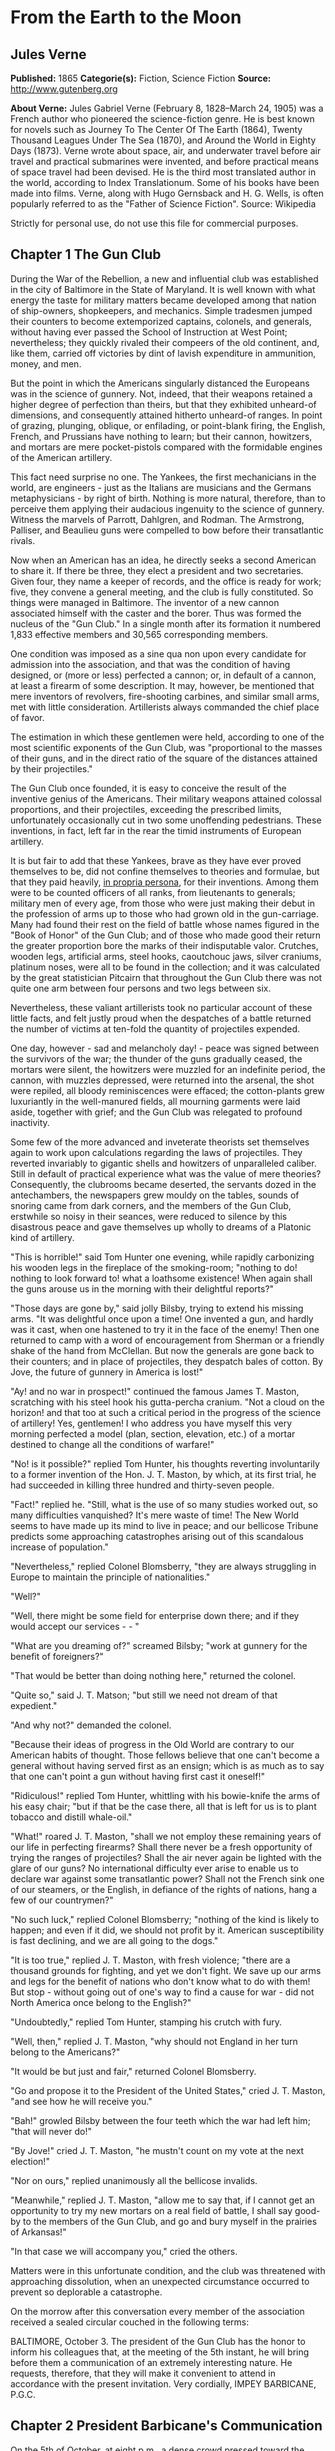 * From the Earth to the Moon
** Jules Verne
   *Published:* 1865
   *Categorie(s):* Fiction, Science Fiction
   *Source:* http://www.gutenberg.org

   *About Verne:*
   Jules Gabriel Verne (February 8, 1828--March 24, 1905) was a French author who pioneered the science-fiction genre. He
   is best known for novels such as Journey To The Center Of The Earth (1864), Twenty Thousand Leagues Under The Sea
   (1870), and Around the World in Eighty Days (1873). Verne wrote about space, air, and underwater travel before air
   travel and practical submarines were invented, and before practical means of space travel had been devised. He is the
   third most translated author in the world, according to Index Translationum. Some of his books have been made into
   films. Verne, along with Hugo Gernsback and H. G. Wells, is often popularly referred to as the "Father of Science
   Fiction". Source: Wikipedia

   Strictly for personal use, do not use this file for commercial purposes.

** Chapter 1 The Gun Club

   During the War of the Rebellion, a new and influential club was established in the city of Baltimore in the State of
   Maryland. It is well known with what energy the taste for military matters became developed among that nation of
   ship-owners, shopkeepers, and mechanics. Simple tradesmen jumped their counters to become extemporized captains,
   colonels, and generals, without having ever passed the School of Instruction at West Point; nevertheless; they quickly
   rivaled their compeers of the old continent, and, like them, carried off victories by dint of lavish expenditure in
   ammunition, money, and men.

   But the point in which the Americans singularly distanced the Europeans was in the science of gunnery. Not, indeed, that
   their weapons retained a higher degree of perfection than theirs, but that they exhibited unheard-of dimensions, and
   consequently attained hitherto unheard-of ranges. In point of grazing, plunging, oblique, or enfilading, or point-blank
   firing, the English, French, and Prussians have nothing to learn; but their cannon, howitzers, and mortars are mere
   pocket-pistols compared with the formidable engines of the American artillery.

   This fact need surprise no one. The Yankees, the first mechanicians in the world, are engineers -  just as the Italians
   are musicians and the Germans metaphysicians -  by right of birth. Nothing is more natural, therefore, than to perceive
   them applying their audacious ingenuity to the science of gunnery. Witness the marvels of Parrott, Dahlgren, and Rodman.
   The Armstrong, Palliser, and Beaulieu guns were compelled to bow before their transatlantic rivals.

   Now when an American has an idea, he directly seeks a second American to share it. If there be three, they elect a
   president and two secretaries. Given four, they name a keeper of records, and the office is ready for work; five, they
   convene a general meeting, and the club is fully constituted. So things were managed in Baltimore. The inventor of a new
   cannon associated himself with the caster and the borer. Thus was formed the nucleus of the "Gun Club." In a single
   month after its formation it numbered 1,833 effective members and 30,565 corresponding members.

   One condition was imposed as a sine qua non upon every candidate for admission into the association, and that was the
   condition of having designed, or (more or less) perfected a cannon; or, in default of a cannon, at least a firearm of
   some description. It may, however, be mentioned that mere inventors of revolvers, fire-shooting carbines, and similar
   small arms, met with little consideration. Artillerists always commanded the chief place of favor.

   The estimation in which these gentlemen were held, according to one of the most scientific exponents of the Gun Club,
   was "proportional to the masses of their guns, and in the direct ratio of the square of the distances attained by their
   projectiles."

   The Gun Club once founded, it is easy to conceive the result of the inventive genius of the Americans. Their military
   weapons attained colossal proportions, and their projectiles, exceeding the prescribed limits, unfortunately
   occasionally cut in two some unoffending pedestrians. These inventions, in fact, left far in the rear the timid
   instruments of European artillery.

   It is but fair to add that these Yankees, brave as they have ever proved themselves to be, did not confine themselves to
   theories and formulae, but that they paid heavily, _in propria persona_, for their inventions. Among them were to be
   counted officers of all ranks, from lieutenants to generals; military men of every age, from those who were just making
   their debut in the profession of arms up to those who had grown old in the gun-carriage. Many had found their rest on
   the field of battle whose names figured in the "Book of Honor" of the Gun Club; and of those who made good their return
   the greater proportion bore the marks of their indisputable valor. Crutches, wooden legs, artificial arms, steel hooks,
   caoutchouc jaws, silver craniums, platinum noses, were all to be found in the collection; and it was calculated by the
   great statistician Pitcairn that throughout the Gun Club there was not quite one arm between four persons and two legs
   between six.

   Nevertheless, these valiant artillerists took no particular account of these little facts, and felt justly proud when
   the despatches of a battle returned the number of victims at ten-fold the quantity of projectiles expended.

   One day, however -  sad and melancholy day! -  peace was signed between the survivors of the war; the thunder of the
   guns gradually ceased, the mortars were silent, the howitzers were muzzled for an indefinite period, the cannon, with
   muzzles depressed, were returned into the arsenal, the shot were repiled, all bloody reminiscences were effaced; the
   cotton-plants grew luxuriantly in the well-manured fields, all mourning garments were laid aside, together with grief;
   and the Gun Club was relegated to profound inactivity.

   Some few of the more advanced and inveterate theorists set themselves again to work upon calculations regarding the laws
   of projectiles. They reverted invariably to gigantic shells and howitzers of unparalleled caliber. Still in default of
   practical experience what was the value of mere theories? Consequently, the clubrooms became deserted, the servants
   dozed in the antechambers, the newspapers grew mouldy on the tables, sounds of snoring came from dark corners, and the
   members of the Gun Club, erstwhile so noisy in their seances, were reduced to silence by this disastrous peace and gave
   themselves up wholly to dreams of a Platonic kind of artillery.

   "This is horrible!" said Tom Hunter one evening, while rapidly carbonizing his wooden legs in the fireplace of the
   smoking-room; "nothing to do! nothing to look forward to! what a loathsome existence! When again shall the guns arouse
   us in the morning with their delightful reports?"

   "Those days are gone by," said jolly Bilsby, trying to extend his missing arms. "It was delightful once upon a time! One
   invented a gun, and hardly was it cast, when one hastened to try it in the face of the enemy! Then one returned to camp
   with a word of encouragement from Sherman or a friendly shake of the hand from McClellan. But now the generals are gone
   back to their counters; and in place of projectiles, they despatch bales of cotton. By Jove, the future of gunnery in
   America is lost!"

   "Ay! and no war in prospect!" continued the famous James T. Maston, scratching with his steel hook his gutta-percha
   cranium. "Not a cloud on the horizon! and that too at such a critical period in the progress of the science of
   artillery! Yes, gentlemen! I who address you have myself this very morning perfected a model (plan, section, elevation,
   etc.) of a mortar destined to change all the conditions of warfare!"

   "No! is it possible?" replied Tom Hunter, his thoughts reverting involuntarily to a former invention of the Hon. J. T.
   Maston, by which, at its first trial, he had succeeded in killing three hundred and thirty-seven people.

   "Fact!" replied he. "Still, what is the use of so many studies worked out, so many difficulties vanquished? It's mere
   waste of time! The New World seems to have made up its mind to live in peace; and our bellicose Tribune predicts some
   approaching catastrophes arising out of this scandalous increase of population."

   "Nevertheless," replied Colonel Blomsberry, "they are always struggling in Europe to maintain the principle of
   nationalities."

   "Well?"

   "Well, there might be some field for enterprise down there; and if they would accept our services -  - "

   "What are you dreaming of?" screamed Bilsby; "work at gunnery for the benefit of foreigners?"

   "That would be better than doing nothing here," returned the colonel.

   "Quite so," said J. T. Matson; "but still we need not dream of that expedient."

   "And why not?" demanded the colonel.

   "Because their ideas of progress in the Old World are contrary to our American habits of thought. Those fellows believe
   that one can't become a general without having served first as an ensign; which is as much as to say that one can't
   point a gun without having first cast it oneself!"

   "Ridiculous!" replied Tom Hunter, whittling with his bowie-knife the arms of his easy chair; "but if that be the case
   there, all that is left for us is to plant tobacco and distill whale-oil."

   "What!" roared J. T. Maston, "shall we not employ these remaining years of our life in perfecting firearms? Shall there
   never be a fresh opportunity of trying the ranges of projectiles? Shall the air never again be lighted with the glare of
   our guns? No international difficulty ever arise to enable us to declare war against some transatlantic power? Shall not
   the French sink one of our steamers, or the English, in defiance of the rights of nations, hang a few of our
   countrymen?"

   "No such luck," replied Colonel Blomsberry; "nothing of the kind is likely to happen; and even if it did, we should not
   profit by it. American susceptibility is fast declining, and we are all going to the dogs."

   "It is too true," replied J. T. Maston, with fresh violence; "there are a thousand grounds for fighting, and yet we
   don't fight. We save up our arms and legs for the benefit of nations who don't know what to do with them! But stop - 
   without going out of one's way to find a cause for war -  did not North America once belong to the English?"

   "Undoubtedly," replied Tom Hunter, stamping his crutch with fury.

   "Well, then," replied J. T. Maston, "why should not England in her turn belong to the Americans?"

   "It would be but just and fair," returned Colonel Blomsberry.

   "Go and propose it to the President of the United States," cried J. T. Maston, "and see how he will receive you."

   "Bah!" growled Bilsby between the four teeth which the war had left him; "that will never do!"

   "By Jove!" cried J. T. Maston, "he mustn't count on my vote at the next election!"

   "Nor on ours," replied unanimously all the bellicose invalids.

   "Meanwhile," replied J. T. Maston, "allow me to say that, if I cannot get an opportunity to try my new mortars on a real
   field of battle, I shall say good-by to the members of the Gun Club, and go and bury myself in the prairies of
   Arkansas!"

   "In that case we will accompany you," cried the others.

   Matters were in this unfortunate condition, and the club was threatened with approaching dissolution, when an unexpected
   circumstance occurred to prevent so deplorable a catastrophe.

   On the morrow after this conversation every member of the association received a sealed circular couched in the
   following terms:

   BALTIMORE, October 3. The president of the Gun Club has the honor to inform his colleagues that, at the meeting of the
   5th instant, he will bring before them a communication of an extremely interesting nature. He requests, therefore, that
   they will make it convenient to attend in accordance with the present invitation. Very cordially, IMPEY BARBICANE,
   P.G.C.

** Chapter 2 President Barbicane's Communication

   On the 5th of October, at eight p.m., a dense crowd pressed toward the saloons of the Gun Club at No. 21 Union Square.
   All the members of the association resident in Baltimore attended the invitation of their president. As regards the
   corresponding members, notices were delivered by hundreds throughout the streets of the city, and, large as was the
   great hall, it was quite inadequate to accommodate the crowd of savants. They overflowed into the adjoining rooms, down
   the narrow passages, into the outer courtyards. There they ran against the vulgar herd who pressed up to the doors, each
   struggling to reach the front ranks, all eager to learn the nature of the important communication of President
   Barbicane; all pushing, squeezing, crushing with that perfect freedom of action which is so peculiar to the masses when
   educated in ideas of "self-government."

   On that evening a stranger who might have chanced to be in Baltimore could not have gained admission for love or money
   into the great hall. That was reserved exclusively for resident or corresponding members; no one else could possibly
   have obtained a place; and the city magnates, municipal councilors, and "select men" were compelled to mingle with the
   mere townspeople in order to catch stray bits of news from the interior.

   Nevertheless the vast hall presented a curious spectacle. Its immense area was singularly adapted to the purpose. Lofty
   pillars formed of cannon, superposed upon huge mortars as a base, supported the fine ironwork of the arches, a perfect
   piece of cast-iron lacework. Trophies of blunderbuses, matchlocks, arquebuses, carbines, all kinds of firearms, ancient
   and modern, were picturesquely interlaced against the walls. The gas lit up in full glare myriads of revolvers grouped
   in the form of lustres, while groups of pistols, and candelabra formed of muskets bound together, completed this
   magnificent display of brilliance. Models of cannon, bronze castings, sights covered with dents, plates battered by the
   shots of the Gun Club, assortments of rammers and sponges, chaplets of shells, wreaths of projectiles, garlands of
   howitzers -  in short, all the apparatus of the artillerist, enchanted the eye by this wonderful arrangement and induced
   a kind of belief that their real purpose was ornamental rather than deadly.

   At the further end of the saloon the president, assisted by four secretaries, occupied a large platform. His chair,
   supported by a carved gun-carriage, was modeled upon the ponderous proportions of a 32-inch mortar. It was pointed at an
   angle of ninety degrees, and suspended upon truncheons, so that the president could balance himself upon it as upon a
   rocking-chair, a very agreeable fact in the very hot weather. Upon the table (a huge iron plate supported upon six
   carronades) stood an inkstand of exquisite elegance, made of a beautifully chased Spanish piece, and a sonnette, which,
   when required, could give forth a report equal to that of a revolver. During violent debates this novel kind of bell
   scarcely sufficed to drown the clamor of these excitable artillerists.

   In front of the table benches arranged in zigzag form, like the circumvallations of a retrenchment, formed a succession
   of bastions and curtains set apart for the use of the members of the club; and on this especial evening one might say,
   "All the world was on the ramparts." The president was sufficiently well known, however, for all to be assured that he
   would not put his colleagues to discomfort without some very strong motive.

   Impey Barbicane was a man of forty years of age, calm, cold, austere; of a singularly serious and self-contained
   demeanor, punctual as a chronometer, of imperturbable temper and immovable character; by no means chivalrous, yet
   adventurous withal, and always bringing practical ideas to bear upon the very rashest enterprises; an essentially New
   Englander, a Northern colonist, a descendant of the old anti-Stuart Roundheads, and the implacable enemy of the
   gentlemen of the South, those ancient cavaliers of the mother country. In a word, he was a Yankee to the backbone.

   Barbicane had made a large fortune as a timber merchant. Being nominated director of artillery during the war, he proved
   himself fertile in invention. Bold in his conceptions, he contributed powerfully to the progress of that arm and gave an
   immense impetus to experimental researches.

   He was personage of the middle height, having, by a rare exception in the Gun Club, all his limbs complete. His strongly
   marked features seemed drawn by square and rule; and if it be true that, in order to judge a man's character one must
   look at his profile, Barbicane, so examined, exhibited the most certain indications of energy, audacity, and
   _sang-froid_.

   At this moment he was sitting in his armchair, silent, absorbed, lost in reflection, sheltered under his high-crowned
   hat -  a kind of black cylinder which always seems firmly screwed upon the head of an American.

   Just when the deep-toned clock in the great hall struck eight, Barbicane, as if he had been set in motion by a spring,
   raised himself up. A profound silence ensued, and the speaker, in a somewhat emphatic tone of voice, commenced as
   follows:

   "My brave, colleagues, too long already a paralyzing peace has plunged the members of the Gun Club in deplorable
   inactivity. After a period of years full of incidents we have been compelled to abandon our labors, and to stop short on
   the road of progress. I do not hesitate to state, baldly, that any war which would recall us to arms would be welcome!"
   (Tremendous applause!) "But war, gentlemen, is impossible under existing circumstances; and, however we may desire it,
   many years may elapse before our cannon shall again thunder in the field of battle. We must make up our minds, then, to
   seek in another train of ideas some field for the activity which we all pine for."

   The meeting felt that the president was now approaching the critical point, and redoubled their attention accordingly.

   "For some months past, my brave colleagues," continued Barbicane, "I have been asking myself whether, while confining
   ourselves to our own particular objects, we could not enter upon some grand experiment worthy of the nineteenth century;
   and whether the progress of artillery science would not enable us to carry it out to a successful issue. I have been
   considering, working, calculating; and the result of my studies is the conviction that we are safe to succeed in an
   enterprise which to any other country would appear wholly impracticable. This project, the result of long elaboration,
   is the object of my present communication. It is worthy of yourselves, worthy of the antecedents of the Gun Club; and it
   cannot fail to make some noise in the world."

   A thrill of excitement ran through the meeting.

   Barbicane, having by a rapid movement firmly fixed his hat upon his head, calmly continued his harangue:

   "There is no one among you, my brave colleagues, who has not seen the Moon, or, at least, heard speak of it. Don't be
   surprised if I am about to discourse to you regarding the Queen of the Night. It is perhaps reserved for us to become
   the Columbuses of this unknown world. Only enter into my plans, and second me with all your power, and I will lead you
   to its conquest, and its name shall be added to those of the thirty-six states which compose this Great Union."

   "Three cheers for the Moon!" roared the Gun Club, with one voice.

   "The moon, gentlemen, has been carefully studied," continued Barbicane; "her mass, density, and weight; her
   constitution, motions, distance, as well as her place in the solar system, have all been exactly determined.
   Selenographic charts have been constructed with a perfection which equals, if it does not even surpass, that of our
   terrestrial maps. Photography has given us proofs of the incomparable beauty of our satellite; all is known regarding
   the moon which mathematical science, astronomy, geology, and optics can learn about her. But up to the present moment no
   direct communication has been established with her."

   A violent movement of interest and surprise here greeted this remark of the speaker.

   "Permit me," he continued, "to recount to you briefly how certain ardent spirits, starting on imaginary journeys, have
   penetrated the secrets of our satellite. In the seventeenth century a certain David Fabricius boasted of having seen
   with his own eyes the inhabitants of the moon. In 1649 a Frenchman, one Jean Baudoin, published a `Journey performed
   from the Earth to the Moon by Domingo Gonzalez,' a Spanish adventurer. At the same period Cyrano de Bergerac published
   that celebrated `Journeys in the Moon' which met with such success in France. Somewhat later another Frenchman, named
   Fontenelle, wrote `The Plurality of Worlds,' a _chef-d'oeuvre_ of its time. About 1835 a small treatise, translated
   from the New York _American_, related how Sir John Herschel, having been despatched to the Cape of Good Hope for the
   purpose of making there some astronomical calculations, had, by means of a telescope brought to perfection by means of
   internal lighting, reduced the apparent distance of the moon to eighty yards! He then distinctly perceived caverns
   frequented by hippopotami, green mountains bordered by golden lace-work, sheep with horns of ivory, a white species of
   deer and inhabitants with membranous wings, like bats. This _brochure_, the work of an American named Locke, had a
   great sale. But, to bring this rapid sketch to a close, I will only add that a certain Hans Pfaal, of Rotterdam,
   launching himself in a balloon filled with a gas extracted from nitrogen, thirty-seven times lighter than hydrogen,
   reached the moon after a passage of nineteen hours. This journey, like all previous ones, was purely imaginary; still,
   it was the work of a popular American author -  I mean Edgar Poe!"

   "Cheers for Edgar Poe!" roared the assemblage, electrified by their president's words.

   "I have now enumerated," said Barbicane, "the experiments which I call purely paper ones, and wholly insufficient to
   establish serious relations with the Queen of the Night. Nevertheless, I am bound to add that some practical geniuses
   have attempted to establish actual communication with her. Thus, a few days ago, a German geometrician proposed to send
   a scientific expedition to the steppes of Siberia. There, on those vast plains, they were to describe enormous geometric
   figures, drawn in characters of reflecting luminosity, among which was the proposition regarding the `square of the
   hypothenuse,' commonly called the `Ass's Bridge' by the French. `Every intelligent being,' said the geometrician, `must
   understand the scientific meaning of that figure. The Selenites, do they exist, will respond by a similar figure; and, a
   communication being thus once established, it will be easy to form an alphabet which shall enable us to converse with
   the inhabitants of the moon.' So spoke the German geometrician; but his project was never put into practice, and up to
   the present day there is no bond in existence between the Earth and her satellite. It is reserved for the practical
   genius of Americans to establish a communication with the sidereal world. The means of arriving thither are simple,
   easy, certain, infallible -  and that is the purpose of my present proposal."

   A storm of acclamations greeted these words. There was not a single person in the whole audience who was not overcome,
   carried away, lifted out of himself by the speaker's words!

   Long-continued applause resounded from all sides.

   As soon as the excitement had partially subsided, Barbicane resumed his speech in a somewhat graver voice.

   "You know," said he, "what progress artillery science has made during the last few years, and what a degree of
   perfection firearms of every kind have reached. Moreover, you are well aware that, in general terms, the resisting power
   of cannon and the expansive force of gunpowder are practically unlimited. Well! starting from this principle, I ask
   myself whether, supposing sufficient apparatus could be obtained constructed upon the conditions of ascertained
   resistance, it might not be possible to project a shot up to the moon?"

   At these words a murmur of amazement escaped from a thousand panting chests; then succeeded a moment of perfect silence,
   resembling that profound stillness which precedes the bursting of a thunderstorm. In point of fact, a thunderstorm did
   peal forth, but it was the thunder of applause, or cries, and of uproar which made the very hall tremble. The president
   attempted to speak, but could not. It was fully ten minutes before he could make himself heard.

   "Suffer me to finish," he calmly continued. "I have looked at the question in all its bearings, I have resolutely
   attacked it, and by incontrovertible calculations I find that a projectile endowed with an initial velocity of 12,000
   yards per second, and aimed at the moon, must necessarily reach it. I have the honor, my brave colleagues, to propose a
   trial of this little experiment."

** Chapter 3 Effect of the President's Communication

   It is impossible to describe the effect produced by the last words of the honorable president -  the cries, the shouts,
   the succession of roars, hurrahs, and all the varied vociferations which the American language is capable of supplying.
   It was a scene of indescribable confusion and uproar. They shouted, they clapped, they stamped on the floor of the hall.
   All the weapons in the museum discharged at once could not have more violently set in motion the waves of sound. One
   need not be surprised at this. There are some cannoneers nearly as noisy as their own guns.

   Barbicane remained calm in the midst of this enthusiastic clamor; perhaps he was desirous of addressing a few more words
   to his colleagues, for by his gestures he demanded silence, and his powerful alarum was worn out by its violent reports.
   No attention, however, was paid to his request. He was presently torn from his seat and passed from the hands of his
   faithful colleagues into the arms of a no less excited crowd.

   Nothing can astound an American. It has often been asserted that the word "impossible" in not a French one. People have
   evidently been deceived by the dictionary. In America, all is easy, all is simple; and as for mechanical difficulties,
   they are overcome before they arise. Between Barbicane's proposition and its realization no true Yankee would have
   allowed even the semblance of a difficulty to be possible. A thing with them is no sooner said than done.

   The triumphal progress of the president continued throughout the evening. It was a regular torchlight procession. Irish,
   Germans, French, Scotch, all the heterogeneous units which make up the population of Maryland shouted in their
   respective vernaculars; and the "vivas," "hurrahs," and "bravos" were intermingled in inexpressible enthusiasm.

   Just at this crisis, as though she comprehended all this agitation regarding herself, the moon shone forth with serene
   splendor, eclipsing by her intense illumination all the surrounding lights. The Yankees all turned their gaze toward her
   resplendent orb, kissed their hands, called her by all kinds of endearing names. Between eight o'clock and midnight one
   optician in Jones'-Fall Street made his fortune by the sale of opera-glasses.

   Midnight arrived, and the enthusiasm showed no signs of diminution. It spread equally among all classes of citizens - 
   men of science, shopkeepers, merchants, porters, chair-men, as well as "greenhorns," were stirred in their innermost
   fibres. A national enterprise was at stake. The whole city, high and low, the quays bordering the Patapsco, the ships
   lying in the basins, disgorged a crowd drunk with joy, gin, and whisky. Every one chattered, argued, discussed,
   disputed, applauded, from the gentleman lounging upon the barroom settee with his tumbler of sherry-cobbler before him
   down to the waterman who got drunk upon his "knock-me-down" in the dingy taverns of Fell Point.

   About two A.M., however, the excitement began to subside. President Barbicane reached his house, bruised, crushed, and
   squeezed almost to a mummy. Hercules could not have resisted a similar outbreak of enthusiasm. The crowd gradually
   deserted the squares and streets. The four railways from Philadelphia and Washington, Harrisburg and Wheeling, which
   converge at Baltimore, whirled away the heterogeneous population to the four corners of the United States, and the city
   subsided into comparative tranquility.

   On the following day, thanks to the telegraphic wires, five hundred newspapers and journals, daily, weekly, monthly, or
   bi-monthly, all took up the question. They examined it under all its different aspects, physical, meteorological,
   economical, or moral, up to its bearings on politics or civilization. They debated whether the moon was a finished
   world, or whether it was destined to undergo any further transformation. Did it resemble the earth at the period when
   the latter was destitute as yet of an atmosphere? What kind of spectacle would its hidden hemisphere present to our
   terrestrial spheroid? Granting that the question at present was simply that of sending a projectile up to the moon,
   every one must see that that involved the commencement of a series of experiments. All must hope that some day America
   would penetrate the deepest secrets of that mysterious orb; and some even seemed to fear lest its conquest should not
   sensibly derange the equilibrium of Europe.

   The project once under discussion, not a single paragraph suggested a doubt of its realization. All the papers,
   pamphlets, reports -  all the journals published by the scientific, literary, and religious societies enlarged upon its
   advantages; and the Society of Natural History of Boston, the Society of Science and Art of Albany, the Geographical and
   Statistical Society of New York, the Philosophical Society of Philadelphia, and the Smithsonian of Washington sent
   innumerable letters of congratulation to the Gun Club, together with offers of immediate assistance and money.

   From that day forward Impey Barbicane became one of the greatest citizens of the United States, a kind of Washington of
   science. A single trait of feeling, taken from many others, will serve to show the point which this homage of a whole
   people to a single individual attained.

   Some few days after this memorable meeting of the Gun Club, the manager of an English company announced, at the
   Baltimore theatre, the production of "Much ado about Nothing." But the populace, seeing in that title an allusion
   damaging to Barbicane's project, broke into the auditorium, smashed the benches, and compelled the unlucky director to
   alter his playbill. Being a sensible man, he bowed to the public will and replaced the offending comedy by "As you like
   it"; and for many weeks he realized fabulous profits.

** Chapter 4 Reply From the Observatory of Cambridge

   Barbicane, however, lost not one moment amid all the enthusiasm of which he had become the object. His first care was to
   reassemble his colleagues in the board-room of the Gun Club. There, after some discussion, it was agreed to consult the
   astronomers regarding the astronomical part of the enterprise. Their reply once ascertained, they could then discuss the
   mechanical means, and nothing should be wanting to ensure the success of this great experiment.

   A note couched in precise terms, containing special interrogatories, was then drawn up and addressed to the Observatory
   of Cambridge in Massachusetts. This city, where the first university of the United States was founded, is justly
   celebrated for its astronomical staff. There are to be found assembled all the most eminent men of science. Here is to
   be seen at work that powerful telescope which enabled Bond to resolve the nebula of Andromeda, and Clarke to discover
   the satellite of Sirius. This celebrated institution fully justified on all points the confidence reposed in it by the
   Gun Club. So, after two days, the reply so impatiently awaited was placed in the hands of President Barbicane.

   It was couched in the following terms:

   _The Director of the Cambridge Observatory to the President of the Gun Club at Baltimore._

   CAMBRIDGE, October 7. On the receipt of your favor of the 6th instant, addressed to the Observatory of Cambridge in the
   name of the members of the Baltimore Gun Club, our staff was immediately called together, and it was judged expedient to
   reply as follows:

   The questions which have been proposed to it are these - 

   "1. Is it possible to transmit a projectile up to the moon?

   "2. What is the exact distance which separates the earth from its satellite?

   "3. What will be the period of transit of the projectile when endowed with sufficient initial velocity? and,
   consequently, at what moment ought it to be discharged in order that it may touch the moon at a particular point?

   "4. At what precise moment will the moon present herself in the most favorable position to be reached by the projectile?

   "5. What point in the heavens ought the cannon to be aimed at which is intended to discharge the projectile?

   "6. What place will the moon occupy in the heavens at the moment of the projectile's departure?"

   Regarding the first question, "Is it possible to transmit a projectile up to the moon?"

   _Answer._ -  Yes; provided it possess an initial velocity of 1,200 yards per second; calculations prove that to be
   sufficient. In proportion as we recede from the earth the action of gravitation diminishes in the inverse ratio of the
   square of the distance; that is to say, _at three times a given distance the action is nine times less._ Consequently,
   the weight of a shot will decrease, and will become reduced to zero at the instant that the attraction of the moon
   exactly counterpoises that of the earth; that is to say at 47/52 of its passage. At that instant the projectile will
   have no weight whatever; and, if it passes that point, it will fall into the moon by the sole effect of the lunar
   attraction. The theoretical possibility of the experiment is therefore absolutely demonstrated; its success must depend
   upon the power of the engine employed.

   As to the second question, "What is the exact distance which separates the earth from its satellite?"

   _Answer._ -  The moon does not describe a circle round the earth, but rather an _ellipse_, of which our earth
   occupies one of the _foci_; the consequence, therefore, is, that at certain times it approaches nearer to, and at
   others it recedes farther from, the earth; in astronomical language, it is at one time in _apogee_, at another in
   perigee. Now the difference between its greatest and its least distance is too considerable to be left out of
   consideration. In point of fact, in its apogee the moon is 247,552 miles, and in its perigee, 218,657 miles only
   distant; a fact which makes a difference of 28,895 miles, or more than one-ninth of the entire distance. The perigee
   distance, therefore, is that which ought to serve as the basis of all calculations.

   To the third question.

   _Answer._ -  If the shot should preserve continuously its initial velocity of 12,000 yards per second, it would
   require little more than nine hours to reach its destination; but, inasmuch as that initial velocity will be continually
   decreasing, it will occupy 300,000 seconds, that is 83hrs. 20m. in reaching the point where the attraction of the earth
   and moon will be in equilibrio. From this point it will fall into the moon in 50,000 seconds, or 13hrs. 53m. 20sec. It
   will be desirable, therefore, to discharge it 97hrs. 13m. 20sec. before the arrival of the moon at the point aimed at.

   Regarding question _four_, "At what precise moment will the moon present herself in the most favorable position,
   etc.?"

   _Answer._ -  After what has been said above, it will be necessary, first of all, to choose the period when the moon
   will be in perigee, and also the moment when she will be crossing the zenith, which latter event will further diminish
   the entire distance by a length equal to the radius of the earth, _i. e._ 3,919 miles; the result of which will be
   that the final passage remaining to be accomplished will be 214,976 miles. But although the moon passes her perigee
   every month, she does not reach the zenith always at exactly the same moment. She does not appear under these two
   conditions simultaneously, except at long intervals of time. It will be necessary, therefore, to wait for the moment
   when her passage in perigee shall coincide with that in the zenith. Now, by a fortunate circumstance, on the 4th of
   December in the ensuing year the moon will present these two conditions. At midnight she will be in perigee, that is, at
   her shortest distance from the earth, and at the same moment she will be crossing the zenith.

   On the fifth question, "At what point in the heavens ought the cannon to be aimed?"

   _Answer._ -  The preceding remarks being admitted, the cannon ought to be pointed to the zenith of the place. Its
   fire, therefore, will be perpendicular to the plane of the horizon; and the projectile will soonest pass beyond the
   range of the terrestrial attraction. But, in order that the moon should reach the zenith of a given place, it is
   necessary that the place should not exceed in latitude the declination of the luminary; in other words, it must be
   comprised within the degrees 0@ and 28@ of lat. N. or S. In every other spot the fire must necessarily be oblique, which
   would seriously militate against the success of the experiment.

   As to the sixth question, "What place will the moon occupy in the heavens at the moment of the projectile's departure?"

   _Answer._ -  At the moment when the projectile shall be discharged into space, the moon, which travels daily forward
   13@ 10' 35'', will be distant from the zenith point by four times that quantity, _i. e._ by 52@ 41' 20'', a space
   which corresponds to the path which she will describe during the entire journey of the projectile. But, inasmuch as it
   is equally necessary to take into account the deviation which the rotary motion of the earth will impart to the shot,
   and as the shot cannot reach the moon until after a deviation equal to 16 radii of the earth, which, calculated upon the
   moon's orbit, are equal to about eleven degrees, it becomes necessary to add these eleven degrees to those which express
   the retardation of the moon just mentioned: that is to say, in round numbers, about sixty-four degrees. Consequently, at
   the moment of firing the visual radius applied to the moon will describe, with the vertical line of the place, an angle
   of sixty-four degrees.

   These are our answers to the questions proposed to the Observatory of Cambridge by the members of the Gun Club:

   To sum up - 

   1st. The cannon ought to be planted in a country situated between 0@ and 28@ of N. or S. lat.

   2nd. It ought to be pointed directly toward the zenith of the place.

   3rd. The projectile ought to be propelled with an initial velocity of 12,000 yards per second.

   4th. It ought to be discharged at 10hrs. 46m. 40sec. of the 1st of December of the ensuing year.

   5th. It will meet the moon four days after its discharge, precisely at midnight on the 4th of December, at the moment of
   its transit across the zenith.

   The members of the Gun Club ought, therefore, without delay, to commence the works necessary for such an experiment, and
   to be prepared to set to work at the moment determined upon; for, if they should suffer this 4th of December to go by,
   they will not find the moon again under the same conditions of perigee and of zenith until eighteen years and eleven
   days afterward.

   The staff of the Cambridge Observatory place themselves entirely at their disposal in respect of all questions of
   theoretical astronomy; and herewith add their congratulations to those of all the rest of America. For the Astronomical
   Staff, J. M. BELFAST, _Director of the Observatory of Cambridge._

** Chapter 5 The Romance of the Moon

   An observer endued with an infinite range of vision, and placed in that unknown center around which the entire world
   revolves, might have beheld myriads of atoms filling all space during the chaotic epoch of the universe. Little by
   little, as ages went on, a change took place; a general law of attraction manifested itself, to which the hitherto
   errant atoms became obedient: these atoms combined together chemically according to their affinities, formed themselves
   into molecules, and composed those nebulous masses with which the depths of the heavens are strewed. These masses became
   immediately endued with a rotary motion around their own central point. This center, formed of indefinite molecules,
   began to revolve around its own axis during its gradual condensation; then, following the immutable laws of mechanics,
   in proportion as its bulk diminished by condensation, its rotary motion became accelerated, and these two effects
   continuing, the result was the formation of one principal star, the center of the nebulous mass.

   By attentively watching, the observer would then have perceived the other molecules of the mass, following the example
   of this central star, become likewise condensed by gradually accelerated rotation, and gravitating round it in the shape
   of innumerable stars. Thus was formed the _Nebulae_, of which astronomers have reckoned up nearly 5,000.

   Among these 5,000 nebulae there is one which has received the name of the Milky Way, and which contains eighteen
   millions of stars, each of which has become the center of a solar world.

   If the observer had then specially directed his attention to one of the more humble and less brilliant of these stellar
   bodies, a star of the fourth class, that which is arrogantly called the Sun, all the phenomena to which the formation of
   the Universe is to be ascribed would have been successively fulfilled before his eyes. In fact, he would have perceived
   this sun, as yet in the gaseous state, and composed of moving molecules, revolving round its axis in order to accomplish
   its work of concentration. This motion, faithful to the laws of mechanics, would have been accelerated with the
   diminution of its volume; and a moment would have arrived when the centrifugal force would have overpowered the
   centripetal, which causes the molecules all to tend toward the center.

   Another phenomenon would now have passed before the observer's eye, and the molecules situated on the plane of the
   equator, escaping like a stone from a sling of which the cord had suddenly snapped, would have formed around the sun
   sundry concentric rings resembling that of Saturn. In their turn, again, these rings of cosmical matter, excited by a
   rotary motion about the central mass, would have been broken up and decomposed into secondary nebulosities, that is to
   say, into planets. Similarly he would have observed these planets throw off one or more rings each, which became the
   origin of the secondary bodies which we call satellites.

   Thus, then, advancing from atom to molecule, from molecule to nebulous mass, from that to principal star, from star to
   sun, from sun to planet, and hence to satellite, we have the whole series of transformations undergone by the heavenly
   bodies during the first days of the world.

   Now, of those attendant bodies which the sun maintains in their elliptical orbits by the great law of gravitation, some
   few in turn possess satellites. Uranus has eight, Saturn eight, Jupiter four, Neptune possibly three, and the Earth one.
   This last, one of the least important of the entire solar system, we call the Moon; and it is she whom the daring genius
   of the Americans professed their intention of conquering.

   The moon, by her comparative proximity, and the constantly varying appearances produced by her several phases, has
   always occupied a considerable share of the attention of the inhabitants of the earth.

   From the time of Thales of Miletus, in the fifth century B.C., down to that of Copernicus in the fifteenth and Tycho
   Brahe in the sixteenth century A.D., observations have been from time to time carried on with more or less correctness,
   until in the present day the altitudes of the lunar mountains have been determined with exactitude. Galileo explained
   the phenomena of the lunar light produced during certain of her phases by the existence of mountains, to which he
   assigned a mean altitude of 27,000 feet. After him Hevelius, an astronomer of Dantzic, reduced the highest elevations to
   15,000 feet; but the calculations of Riccioli brought them up again to 21,000 feet.

   At the close of the eighteenth century Herschel, armed with a powerful telescope, considerably reduced the preceding
   measurements. He assigned a height of 11,400 feet to the maximum elevations, and reduced the mean of the different
   altitudes to little more than 2,400 feet. But Herschel's calculations were in their turn corrected by the observations
   of Halley, Nasmyth, Bianchini, Gruithuysen, and others; but it was reserved for the labors of Boeer and Maedler finally
   to solve the question. They succeeded in measuring 1,905 different elevations, of which six exceed 15,000 feet, and
   twenty-two exceed 14,400 feet. The highest summit of all towers to a height of 22,606 feet above the surface of the
   lunar disc. At the same period the examination of the moon was completed. She appeared completely riddled with craters,
   and her essentially volcanic character was apparent at each observation. By the absence of refraction in the rays of the
   planets occulted by her we conclude that she is absolutely devoid of an atmosphere. The absence of air entails the
   absence of water. It became, therefore, manifest that the Selenites, to support life under such conditions, must possess
   a special organization of their own, must differ remarkably from the inhabitants of the earth.

   At length, thanks to modern art, instruments of still higher perfection searched the moon without intermission, not
   leaving a single point of her surface unexplored; and notwithstanding that her diameter measures 2,150 miles, her
   surface equals the one-fifteenth part of that of our globe, and her bulk the one-forty-ninth part of that of the
   terrestrial spheroid -  not one of her secrets was able to escape the eyes of the astronomers; and these skillful men of
   science carried to an even greater degree their prodigious observations.

   Thus they remarked that, during full moon, the disc appeared scored in certain parts with white lines; and, during the
   phases, with black. On prosecuting the study of these with still greater precision, they succeeded in obtaining an exact
   account of the nature of these lines. They were long and narrow furrows sunk between parallel ridges, bordering
   generally upon the edges of the craters. Their length varied between ten and 100 miles, and their width was about 1,600
   yards. Astronomers called them chasms, but they could not get any further. Whether these chasms were the dried-up beds
   of ancient rivers or not they were unable thoroughly to ascertain.

   The Americans, among others, hoped one day or other to determine this geological question. They also undertook to
   examine the true nature of that system of parallel ramparts discovered on the moon's surface by Gruithuysen, a learned
   professor of Munich, who considered them to be "a system of fortifications thrown up by the Selenitic engineers." These
   two points, yet obscure, as well as others, no doubt, could not be definitely settled except by direct communication
   with the moon.

   Regarding the degree of intensity of its light, there was nothing more to learn on this point. It was known that it is
   300,000 times weaker than that of the sun, and that its heat has no appreciable effect upon the thermometer. As to the
   phenomenon known as the "ashy light," it is explained naturally by the effect of the transmission of the solar rays from
   the earth to the moon, which give the appearance of completeness to the lunar disc, while it presents itself under the
   crescent form during its first and last phases.

   Such was the state of knowledge acquired regarding the earth's satellite, which the Gun Club undertook to perfect in all
   its aspects, cosmographic, geological, political, and moral.

** Chapter 6 The Permissive Limits of Ignorance and Belief in the United States

   The immediate result of Barbicane's proposition was to place upon the orders of the day all the astronomical facts
   relative to the Queen of the Night. Everybody set to work to study assiduously. One would have thought that the moon had
   just appeared for the first time, and that no one had ever before caught a glimpse of her in the heavens. The papers
   revived all the old anecdotes in which the "sun of the wolves" played a part; they recalled the influences which the
   ignorance of past ages ascribed to her; in short, all America was seized with selenomania, or had become moon-mad.

   The scientific journals, for their part, dealt more especially with the questions which touched upon the enterprise of
   the Gun Club. The letter of the Observatory of Cambridge was published by them, and commented upon with unreserved
   approval.

   Until that time most people had been ignorant of the mode in which the distance which separates the moon from the earth
   is calculated. They took advantage of this fact to explain to them that this distance was obtained by measuring the
   parallax of the moon. The term parallax proving "caviare to the general," they further explained that it meant the angle
   formed by the inclination of two straight lines drawn from either extremity of the earth's radius to the moon. On doubts
   being expressed as to the correctness of this method, they immediately proved that not only was the mean distance
   234,347 miles, but that astronomers could not possibly be in error in their estimate by more than seventy miles either
   way.

   To those who were not familiar with the motions of the moon, they demonstrated that she possesses two distinct motions,
   the first being that of rotation upon her axis, the second being that of revolution round the earth, accomplishing both
   together in an equal period of time, that is to say, in twenty-seven and one-third days.

   The motion of rotation is that which produces day and night on the surface of the moon; save that there is only one day
   and one night in the lunar month, each lasting three hundred and fifty-four and one-third hours. But, happily for her,
   the face turned toward the terrestrial globe is illuminated by it with an intensity equal to that of fourteen moons. As
   to the other face, always invisible to us, it has of necessity three hundred and fifty-four hours of absolute night,
   tempered only by that "pale glimmer which falls upon it from the stars."

   Some well-intentioned, but rather obstinate persons, could not at first comprehend how, if the moon displays invariably
   the same face to the earth during her revolution, she can describe one turn round herself. To such they answered, "Go
   into your dining-room, and walk round the table in such a way as to always keep your face turned toward the center; by
   the time you will have achieved one complete round you will have completed one turn around yourself, since your eye will
   have traversed successively every point of the room. Well, then, the room is the heavens, the table is the earth, and
   the moon is yourself." And they would go away delighted.

   So, then the moon displays invariably the same face to the earth; nevertheless, to be quite exact, it is necessary to
   add that, in consequence of certain fluctuations of north and south, and of west and east, termed her libration, she
   permits rather more than half, that is to say, five-sevenths, to be seen.

   As soon as the ignoramuses came to understand as much as the director of the observatory himself knew, they began to
   worry themselves regarding her revolution round the earth, whereupon twenty scientific reviews immediately came to the
   rescue. They pointed out to them that the firmament, with its infinitude of stars, may be considered as one vast
   dial-plate, upon which the moon travels, indicating the true time to all the inhabitants of the earth; that it is during
   this movement that the Queen of Night exhibits her different phases; that the moon is full when she is in opposition
   with the sun, that is when the three bodies are on the same straight line, the earth occupying the center; that she is
   new when she is in conjunction with the sun, that is, when she is between it and the earth; and, lastly that she is in
   her first or last quarter, when she makes with the sun and the earth an angle of which she herself occupies the apex.

   Regarding the altitude which the moon attains above the horizon, the letter of the Cambridge Observatory had said all
   that was to be said in this respect. Every one knew that this altitude varies according to the latitude of the observer.
   But the only zones of the globe in which the moon passes the zenith, that is, the point directly over the head of the
   spectator, are of necessity comprised between the twenty-eighth parallels and the equator. Hence the importance of the
   advice to try the experiment upon some point of that part of the globe, in order that the projectile might be discharged
   perpendicularly, and so the soonest escape the action of gravitation. This was an essential condition to the success of
   the enterprise, and continued actively to engage the public attention.

   Regarding the path described by the moon in her revolution round the earth, the Cambridge Observatory had demonstrated
   that this path is a re-entering curve, not a perfect circle, but an ellipse, of which the earth occupies one of the
   foci. It was also well understood that it is farthest removed from the earth during its _apogee_, and approaches most
   nearly to it at its perigee.

   Such was then the extent of knowledge possessed by every American on the subject, and of which no one could decently
   profess ignorance. Still, while these principles were being rapidly disseminated many errors and illusory fears proved
   less easy to eradicate.

   For instance, some worthy persons maintained that the moon was an ancient comet which, in describing its elongated orbit
   round the sun, happened to pass near the earth, and became confined within her circle of attraction. These drawing-room
   astronomers professed to explain the charred aspect of the moon -  a disaster which they attributed to the intensity of
   the solar heat; only, on being reminded that comets have an atmosphere, and that the moon has little or none, they were
   fairly at a loss for a reply.

   Others again, belonging to the doubting class, expressed certain fears as to the position of the moon. They had heard it
   said that, according to observations made in the time of the Caliphs, her revolution had become accelerated in a certain
   degree. Hence they concluded, logically enough, that an acceleration of motion ought to be accompanied by a
   corresponding diminution in the distance separating the two bodies; and that, supposing the double effect to be
   continued to infinity, the moon would end by one day falling into the earth. However, they became reassured as to the
   fate of future generations on being apprised that, according to the calculations of Laplace, this acceleration of motion
   is confined within very restricted limits, and that a proportional diminution of speed will be certain to succeed it.
   So, then, the stability of the solar system would not be deranged in ages to come.

   There remains but the third class, the superstitious. These worthies were not content merely to rest in ignorance; they
   must know all about things which had no existence whatever, and as to the moon, they had long known all about her. One
   set regarded her disc as a polished mirror, by means of which people could see each other from different points of the
   earth and interchange their thoughts. Another set pretended that out of one thousand new moons that had been observed,
   nine hundred and fifty had been attended with remarkable disturbances, such as cataclysms, revolutions, earthquakes, the
   deluge, etc. Then they believed in some mysterious influence exercised by her over human destinies -  that every
   Selenite was attached to some inhabitant of the earth by a tie of sympathy; they maintained that the entire vital system
   is subject to her control, etc. But in time the majority renounced these vulgar errors, and espoused the true side of
   the question. As for the Yankees, they had no other ambition than to take possession of this new continent of the sky,
   and to plant upon the summit of its highest elevation the star- spangled banner of the United States of America.

** Chapter 7 The Hymn of the Cannon-Ball

   The Observatory of Cambridge in its memorable letter had treated the question from a purely astronomical point of view.
   The mechanical part still remained.

   President Barbicane had, without loss of time, nominated a working committee of the Gun Club. The duty of this committee
   was to resolve the three grand questions of the cannon, the projectile, and the powder. It was composed of four members
   of great technical knowledge, Barbicane (with a casting vote in case of equality), General Morgan, Major Elphinstone,
   and J. T. Maston, to whom were confided the functions of secretary. On the 8th of October the committee met at the house
   of President Barbicane, 3 Republican Street. The meeting was opened by the president himself.

   "Gentlemen," said he, "we have to resolve one of the most important problems in the whole of the noble science of
   gunnery. It might appear, perhaps, the most logical course to devote our first meeting to the discussion of the engine
   to be employed. Nevertheless, after mature consideration, it has appeared to me that the question of the projectile must
   take precedence of that of the cannon, and that the dimensions of the latter must necessarily depend on those of the
   former."

   "Suffer me to say a word," here broke in J. T. Maston. Permission having been granted, "Gentlemen," said he with an
   inspired accent, "our president is right in placing the question of the projectile above all others. The ball we are
   about to discharge at the moon is our ambassador to her, and I wish to consider it from a moral point of view. The
   cannon-ball, gentlemen, to my mind, is the most magnificent manifestation of human power. If Providence has created the
   stars and the planets, man has called the cannon-ball into existence. Let Providence claim the swiftness of electricity
   and of light, of the stars, the comets, and the planets, of wind and sound -  we claim to have invented the swiftness of
   the cannon-ball, a hundred times superior to that of the swiftest horses or railway train. How glorious will be the
   moment when, infinitely exceeding all hitherto attained velocities, we shall launch our new projectile with the rapidity
   of seven miles a second! Shall it not, gentlemen -  shall it not be received up there with the honors due to a
   terrestrial ambassador?"

   Overcome with emotion the orator sat down and applied himself to a huge plate of sandwiches before him.

   "And now," said Barbicane, "let us quit the domain of poetry and come direct to the question."

   "By all means," replied the members, each with his mouth full of sandwich.

   "The problem before us," continued the president, "is how to communicate to a projectile a velocity of 12,000 yards per
   second. Let us at present examine the velocities hitherto attained. General Morgan will be able to enlighten us on this
   point."

   "And the more easily," replied the general, "that during the war I was a member of the committee of experiments. I may
   say, then, that the 100-pounder Dahlgrens, which carried a distance of 5,000 yards, impressed upon their projectile an
   initial velocity of 500 yards a second. The Rodman Columbiad threw a shot weighing half a ton a distance of six miles,
   with a velocity of 800 yards per second -  a result which Armstrong and Palisser have never obtained in England."

   "This," replied Barbicane, "is, I believe, the maximum velocity ever attained?"

   "It is so," replied the general.

   "Ah!" groaned J. T. Maston, "if my mortar had not burst -  - "

   "Yes," quietly replied Barbicane, "but it did burst. We must take, then, for our starting point, this velocity of 800
   yards. We must increase it twenty-fold. Now, reserving for another discussion the means of producing this velocity, I
   will call your attention to the dimensions which it will be proper to assign to the shot. You understand that we have
   nothing to do here with projectiles weighing at most but half a ton."

   "Why not?" demanded the major.

   "Because the shot," quickly replied J. T. Maston, "must be big enough to attract the attention of the inhabitants of the
   moon, if there are any?"

   "Yes," replied Barbicane, "and for another reason more important still."

   "What mean you?" asked the major.

   "I mean that it is not enough to discharge a projectile, and then take no further notice of it; we must follow it
   throughout its course, up to the moment when it shall reach its goal."

   "What?" shouted the general and the major in great surprise.

   "Undoubtedly," replied Barbicane composedly, "or our experiment would produce no result."

   "But then," replied the major, "you will have to give this projectile enormous dimensions."

   "No! Be so good as to listen. You know that optical instruments have acquired great perfection; with certain instruments
   we have succeeded in obtaining enlargements of 6,000 times and reducing the moon to within forty miles' distance. Now,
   at this distance, any objects sixty feet square would be perfectly visible.

   "If, then, the penetrative power of telescopes has not been further increased, it is because that power detracts from
   their light; and the moon, which is but a reflecting mirror, does not give back sufficient light to enable us to
   perceive objects of lesser magnitude."

   "Well, then, what do you propose to do?" asked the general. "Would you give your projectile a diameter of sixty feet?"

   "Not so."

   "Do you intend, then, to increase the luminous power of the moon?"

   "Exactly so. If I can succeed in diminishing the density of the atmosphere through which the moon's light has to travel
   I shall have rendered her light more intense. To effect that object it will be enough to establish a telescope on some
   elevated mountain. That is what we will do."

   "I give it up," answered the major. "You have such a way of simplifying things. And what enlargement do you expect to
   obtain in this way?"

   "One of 48,000 times, which should bring the moon within an apparent distance of five miles; and, in order to be
   visible, objects need not have a diameter of more than nine feet."

   "So, then," cried J. T. Maston, "our projectile need not be more than nine feet in diameter."

   "Let me observe, however," interrupted Major Elphinstone, "this will involve a weight such as -  - "

   "My dear major," replied Barbicane, "before discussing its weight permit me to enumerate some of the marvels which our
   ancestors have achieved in this respect. I don't mean to pretend that the science of gunnery has not advanced, but it is
   as well to bear in mind that during the middle ages they obtained results more surprising, I will venture to say, than
   ours. For instance, during the siege of Constantinople by Mahomet II., in 1453, stone shot of 1,900 pounds weight were
   employed. At Malta, in the time of the knights, there was a gun of the fortress of St. Elmo which threw a projectile
   weighing 2,500 pounds. And, now, what is the extent of what we have seen ourselves? Armstrong guns discharging shot of
   500 pounds, and the Rodman guns projectiles of half a ton! It seems, then, that if projectiles have gained in range,
   they have lost far more in weight. Now, if we turn our efforts in that direction, we ought to arrive, with the progress
   on science, at ten times the weight of the shot of Mahomet II. and the Knights of Malta."

   "Clearly," replied the major; "but what metal do you calculate upon employing?"

   "Simply cast iron," said General Morgan.

   "But," interrupted the major, "since the weight of a shot is proportionate to its volume, an iron ball of nine feet in
   diameter would be of tremendous weight."

   "Yes, if it were solid, not if it were hollow."

   "Hollow? then it would be a shell?"

   "Yes, a shell," replied Barbicane; "decidely it must be. A solid shot of 108 inches would weigh more than 200,000
   pounds, a weight evidently far too great. Still, as we must reserve a certain stability for our projectile, I propose to
   give it a weight of 20,000 pounds."

   "What, then, will be the thickness of the sides?" asked the major.

   "If we follow the usual proportion," replied Morgan, "a diameter of 108 inches would require sides of two feet
   thickness, or less."

   "That would be too much," replied Barbicane; "for you will observe that the question is not that of a shot intended to
   pierce an iron plate; it will suffice to give it sides strong enough to resist the pressure of the gas. The problem,
   therefore, is this -  What thickness ought a cast-iron shell to have in order not to weight more than 20,000 pounds? Our
   clever secretary will soon enlighten us upon this point."

   "Nothing easier." replied the worthy secretary of the committee; and, rapidly tracing a few algebraical formulae upon
   paper, among which _n_^2 and _x_^2 frequently appeared, he presently said:

   "The sides will require a thickness of less than two inches."

   "Will that be enough?" asked the major doubtfully.

   "Clearly not!" replied the president.

   "What is to be done, then?" said Elphinstone, with a puzzled air.

   "Employ another metal instead of iron."

   "Copper?" said Morgan.

   "No! that would be too heavy. I have better than that to offer."

   "What then?" asked the major.

   "Aluminum!" replied Barbicane.

   "Aluminum?" cried his three colleagues in chorus.

   "Unquestionably, my friends. This valuable metal possesses the whiteness of silver, the indestructibility of gold, the
   tenacity of iron, the fusibility of copper, the lightness of glass. It is easily wrought, is very widely distributed,
   forming the base of most of the rocks, is three times lighter than iron, and seems to have been created for the express
   purpose of furnishing us with the material for our projectile."

   "But, my dear president," said the major, "is not the cost price of aluminum extremely high?"

   "It was so at its first discovery, but it has fallen now to nine dollars a pound."

   "But still, nine dollars a pound!" replied the major, who was not willing readily to give in; "even that is an enormous
   price."

   "Undoubtedly, my dear major; but not beyond our reach."

   "What will the projectile weigh then?" asked Morgan.

   "Here is the result of my calculations," replied Barbicane. "A shot of 108 inches in diameter, and twelve inches in
   thickness, would weigh, in cast-iron, 67,440 pounds; cast in aluminum, its weight will be reduced to 19,250 pounds."

   "Capital!" cried the major; "but do you know that, at nine dollars a pound, this projectile will cost -  - "

   "One hundred and seventy-three thousand and fifty dollars ($173,050). I know it quite well. But fear not, my friends;
   the money will not be wanting for our enterprise. I will answer for it. Now what say you to aluminum, gentlemen?"

   "Adopted!" replied the three members of the committee. So ended the first meeting. The question of the projectile was
   definitely settled.

** Chapter 8 History of the Cannon

   The resolutions passed at the last meeting produced a great effect out of doors. Timid people took fright at the idea of
   a shot weighing 20,000 pounds being launched into space; they asked what cannon could ever transmit a sufficient
   velocity to such a mighty mass. The minutes of the second meeting were destined triumphantly to answer such questions.
   The following evening the discussion was renewed.

   "My dear colleagues," said Barbicane, without further preamble, "the subject now before us is the construction of the
   engine, its length, its composition, and its weight. It is probable that we shall end by giving it gigantic dimensions;
   but however great may be the difficulties in the way, our mechanical genius will readily surmount them. Be good enough,
   then, to give me your attention, and do not hesitate to make objections at the close. I have no fear of them. The
   problem before us is how to communicate an initial force of 12,000 yards per second to a shell of 108 inches in
   diameter, weighing 20,000 pounds. Now when a projectile is launched into space, what happens to it? It is acted upon by
   three independent forces: the resistance of the air, the attraction of the earth, and the force of impulsion with which
   it is endowed. Let us examine these three forces. The resistance of the air is of little importance. The atmosphere of
   the earth does not exceed forty miles. Now, with the given rapidity, the projectile will have traversed this in five
   seconds, and the period is too brief for the resistance of the medium to be regarded otherwise than as insignificant.
   Proceding, then, to the attraction of the earth, that is, the weight of the shell, we know that this weight will
   diminish in the inverse ratio of the square of the distance. When a body left to itself falls to the surface of the
   earth, it falls five feet in the first second; and if the same body were removed 257,542 miles further off, in other
   words, to the distance of the moon, its fall would be reduced to about half a line in the first second. That is almost
   equivalent to a state of perfect rest. Our business, then, is to overcome progressively this action of gravitation. The
   mode of accomplishing that is by the force of impulsion."

   "There's the difficulty," broke in the major.

   "True," replied the president; "but we will overcome that, for the force of impulsion will depend on the length of the
   engine and the powder employed, the latter being limited only by the resisting power of the former. Our business, then,
   to-day is with the dimensions of the cannon."

   "Now, up to the present time," said Barbicane, "our longest guns have not exceeded twenty-five feet in length. We shall
   therefore astonish the world by the dimensions we shall be obliged to adopt. It must evidently be, then, a gun of great
   range, since the length of the piece will increase the detention of the gas accumulated behind the projectile; but there
   is no advantage in passing certain limits."

   "Quite so," said the major. "What is the rule in such a case?"

   "Ordinarily the length of a gun is twenty to twenty-five times the diameter of the shot, and its weight two hundred and
   thirty-five to two hundred and forty times that of the shot."

   "That is not enough," cried J. T. Maston impetuously.

   "I agree with you, my good friend; and, in fact, following this proportion for a projectile nine feet in diameter,
   weighing 30,000 pounds, the gun would only have a length of two hundred and twenty- five feet, and a weight of 7,200,000
   pounds."

   "Ridiculous!" rejoined Maston. "As well take a pistol."

   "I think so too," replied Barbicane; "that is why I propose to quadruple that length, and to construct a gun of nine
   hundred feet."

   The general and the major offered some objections; nevertheless, the proposition, actively supported by the secretary,
   was definitely adopted.

   "But," said Elphinstone, "what thickness must we give it?"

   "A thickness of six feet," replied Barbicane.

   "You surely don't think of mounting a mass like that upon a carriage?" asked the major.

   "It would be a superb idea, though," said Maston.

   "But impracticable," replied Barbicane. "No, I think of sinking this engine in the earth alone, binding it with hoops of
   wrought iron, and finally surrounding it with a thick mass of masonry of stone and cement. The piece once cast, it must
   be bored with great precision, so as to preclude any possible windage. So there will be no loss whatever of gas, and all
   the expansive force of the powder will be employed in the propulsion."

   "One simple question," said Elphinstone: "is our gun to be rifled?"

   "No, certainly not," replied Barbicane; "we require an enormous initial velocity; and you are well aware that a shot
   quits a rifled gun less rapidly than it does a smooth-bore."

   "True," rejoined the major.

   The committee here adjourned for a few minutes to tea and sandwiches.

   On the discussion being renewed, "Gentlemen," said Barbicane, "we must now take into consideration the metal to be
   employed. Our cannon must be possessed of great tenacity, great hardness, be infusible by heat, indissoluble, and
   inoxidable by the corrosive action of acids."

   "There is no doubt about that," replied the major; "and as we shall have to employ an immense quantity of metal, we
   shall not be at a loss for choice."

   "Well, then," said Morgan, "I propose the best alloy hitherto known, which consists of one hundred parts of copper,
   twelve of tin, and six of brass."

   "I admit," replied the president, "that this composition has yielded excellent results, but in the present case it would
   be too expensive, and very difficult to work. I think, then, that we ought to adopt a material excellent in its way and
   of low price, such as cast iron. What is your advice, major?"

   "I quite agree with you," replied Elphinstone.

   "In fact," continued Barbicane, "cast iron costs ten times less than bronze; it is easy to cast, it runs readily from
   the moulds of sand, it is easy of manipulation, it is at once economical of money and of time. In addition, it is
   excellent as a material, and I well remember that during the war, at the siege of Atlanta, some iron guns fired one
   thousand rounds at intervals of twenty minutes without injury."

   "Cast iron is very brittle, though," replied Morgan.

   "Yes, but it possesses great resistance. I will now ask our worthy secretary to calculate the weight of a cast-iron gun
   with a bore of nine feet and a thickness of six feet of metal."

   "In a moment," replied Maston. Then, dashing off some algebraical formulae with marvelous facility, in a minute or two
   he declared the following result:

   "The cannon will weigh 68,040 tons. And, at two cents a pound, it will cost -  - "

   "Two million five hundred and ten thousand seven hundred and one dollars."

   Maston, the major, and the general regarded Barbicane with uneasy looks.

   "Well, gentlemen," replied the president, "I repeat what I said yesterday. Make yourselves easy; the millions will not
   be wanting."

   With this assurance of their president the committee separated, after having fixed their third meeting for the following
   evening.

** Chapter 9 The Question of the Powders

   There remained for consideration merely the question of powders. The public awaited with interest its final decision.
   The size of the projectile, the length of the cannon being settled, what would be the quantity of powder necessary to
   produce impulsion?

   It is generally asserted that gunpowder was invented in the fourteenth century by the monk Schwartz, who paid for his
   grand discovery with his life. It is, however, pretty well proved that this story ought to be ranked among the legends
   of the middle ages. Gunpowder was not invented by any one; it was the lineal successor of the Greek fire, which, like
   itself, was composed of sulfur and saltpeter. Few persons are acquainted with the mechanical power of gunpowder. Now
   this is precisely what is necessary to be understood in order to comprehend the importance of the question submitted to
   the committee.

   A litre of gunpowder weighs about two pounds; during combustion it produces 400 litres of gas. This gas, on being
   liberated and acted upon by temperature raised to 2,400 degrees, occupies a space of 4,000 litres: consequently the
   volume of powder is to the volume of gas produced by its combustion as 1 to 4,000. One may judge, therefore, of the
   tremendous pressure on this gas when compressed within a space 4,000 times too confined. All this was, of course, well
   known to the members of the committee when they met on the following evening.

   The first speaker on this occasion was Major Elphinstone, who had been the director of the gunpowder factories during
   the war.

   "Gentlemen," said this distinguished chemist, "I begin with some figures which will serve as the basis of our
   calculation. The old 24-pounder shot required for its discharge sixteen pounds of powder."

   "You are certain of this amount?" broke in Barbicane.

   "Quite certain," replied the major. "The Armstrong cannon employs only seventy-five pounds of powder for a projectile of
   eight hundred pounds, and the Rodman Columbiad uses only one hundred and sixty pounds of powder to send its half ton
   shot a distance of six miles. These facts cannot be called in question, for I myself raised the point during the
   depositions taken before the committee of artillery."

   "Quite true," said the general.

   "Well," replied the major, "these figures go to prove that the quantity of powder is not increased with the weight of
   the shot; that is to say, if a 24-pounder shot requires sixteen pounds of powder; -  in other words, if in ordinary guns
   we employ a quantity of powder equal to two-thirds of the weight of the projectile, this proportion is not constant.
   Calculate, and you will see that in place of three hundred and thirty-three pounds of powder, the quantity is reduced to
   no more than one hundred and sixty pounds."

   "What are you aiming at?" asked the president.

   "If you push your theory to extremes, my dear major," said J. T. Maston, "you will get to this, that as soon as your
   shot becomes sufficiently heavy you will not require any powder at all."

   "Our friend Maston is always at his jokes, even in serious matters," cried the major; "but let him make his mind easy, I
   am going presently to propose gunpowder enough to satisfy his artillerist's propensities. I only keep to statistical
   facts when I say that, during the war, and for the very largest guns, the weight of the powder was reduced, as the
   result of experience, to a tenth part of the weight of the shot."

   "Perfectly correct," said Morgan; "but before deciding the quantity of powder necessary to give the impulse, I think it
   would be as well -  - "

   "We shall have to employ a large-grained powder," continued the major; "its combustion is more rapid than that of the
   small."

   "No doubt about that," replied Morgan; "but it is very destructive, and ends by enlarging the bore of the pieces."

   "Granted; but that which is injurious to a gun destined to perform long service is not so to our Columbiad. We shall run
   no danger of an explosion; and it is necessary that our powder should take fire instantaneously in order that its
   mechanical effect may be complete."

   "We must have," said Maston, "several touch-holes, so as to fire it at different points at the same time."

   "Certainly," replied Elphinstone; "but that will render the working of the piece more difficult. I return then to my
   large-grained powder, which removes those difficulties. In his Columbiad charges Rodman employed a powder as large as
   chestnuts, made of willow charcoal, simply dried in cast- iron pans. This powder was hard and glittering, left no trace
   upon the hand, contained hydrogen and oxygen in large proportion, took fire instantaneously, and, though very
   destructive, did not sensibly injure the mouth-piece."

   Up to this point Barbicane had kept aloof from the discussion; he left the others to speak while he himself listened; he
   had evidently got an idea. He now simply said, "Well, my friends, what quantity of powder do you propose?"

   The three members looked at one another.

   "Two hundred thousand pounds." at last said Morgan.

   "Five hundred thousand," added the major.

   "Eight hundred thousand," screamed Maston.

   A moment of silence followed this triple proposal; it was at last broken by the president.

   "Gentlemen," he quietly said, "I start from this principle, that the resistance of a gun, constructed under the given
   conditions, is unlimited. I shall surprise our friend Maston, then, by stigmatizing his calculations as timid; and I
   propose to double his 800,000 pounds of powder."

   "Sixteen hundred thousand pounds?" shouted Maston, leaping from his seat.

   "Just so."

   "We shall have to come then to my ideal of a cannon half a mile long; for you see 1,600,000 pounds will occupy a space
   of about 20,000 cubic feet; and since the contents of your cannon do not exceed 54,000 cubic feet, it would be half
   full; and the bore will not be more than long enough for the gas to communicate to the projectile sufficient impulse."

   "Nevertheless," said the president, "I hold to that quantity of powder. Now, 1,600,000 pounds of powder will create
   6,000,000,000 litres of gas. Six thousand millions! You quite understand?"

   "What is to be done then?" said the general.

   "The thing is very simple; we must reduce this enormous quantity of powder, while preserving to it its mechanical
   power."

   "Good; but by what means?"

   "I am going to tell you," replied Barbicane quietly.

   "Nothing is more easy than to reduce this mass to one quarter of its bulk. You know that curious cellular matter which
   constitutes the elementary tissues of vegetable? This substance is found quite pure in many bodies, especially in
   cotton, which is nothing more than the down of the seeds of the cotton plant. Now cotton, combined with cold nitric
   acid, become transformed into a substance eminently insoluble, combustible, and explosive. It was first discovered in
   1832, by Braconnot, a French chemist, who called it xyloidine. In 1838 another Frenchman, Pelouze, investigated its
   different properties, and finally, in 1846, Schonbein, professor of chemistry at Bale, proposed its employment for
   purposes of war. This powder, now called pyroxyle, or fulminating cotton, is prepared with great facility by simply
   plunging cotton for fifteen minutes in nitric acid, then washing it in water, then drying it, and it is ready for use."

   "Nothing could be more simple," said Morgan.

   "Moreover, pyroxyle is unaltered by moisture -  a valuable property to us, inasmuch as it would take several days to
   charge the cannon. It ignites at 170 degrees in place of 240, and its combustion is so rapid that one may set light to
   it on the top of the ordinary powder, without the latter having time to ignite."

   "Perfect!" exclaimed the major.

   "Only it is more expensive."

   "What matter?" cried J. T. Maston.

   "Finally, it imparts to projectiles a velocity four times superior to that of gunpowder. I will even add, that if we mix
   it with one-eighth of its own weight of nitrate of potassium, its expansive force is again considerably augmented."

   "Will that be necessary?" asked the major.

   "I think not," replied Barbicane. "So, then, in place of 1,600,000 pounds of powder, we shall have but 400,000 pounds of
   fulminating cotton; and since we can, without danger, compress 500 pounds of cotton into twenty-seven cubic feet, the
   whole quantity will not occupy a height of more than 180 feet within the bore of the Columbiad. In this way the shot
   will have more than 700 feet of bore to traverse under a force of 6,000,000,000 litres of gas before taking its flight
   toward the moon."

   At this juncture J. T. Maston could not repress his emotion; he flung himself into the arms of his friend with the
   violence of a projectile, and Barbicane would have been stove in if he had not been boom-proof.

   This incident terminated the third meeting of the committee.

   Barbicane and his bold colleagues, to whom nothing seemed impossible, had succeeding in solving the complex problems of
   projectile, cannon, and powder. Their plan was drawn up, and it only remained to put it into execution.

   "A mere matter of detail, a bagatelle," said J. T. Maston.

** Chapter 10 One Enemy Vs Twenty-Five Millions of Friends

   The American public took a lively interest in the smallest details of the enterprise of the Gun Club. It followed day by
   day the discussion of the committee. The most simple preparations for the great experiment, the questions of figures
   which it involved, the mechanical difficulties to be resolved -  in one word, the entire plan of work -  roused the
   popular excitement to the highest pitch.

   The purely scientific attraction was suddenly intensified by the following incident:

   We have seen what legions of admirers and friends Barbicane's project had rallied round its author. There was, however,
   one single individual alone in all the States of the Union who protested against the attempt of the Gun Club. He
   attacked it furiously on every opportunity, and human nature is such that Barbicane felt more keenly the opposition of
   that one man than he did the applause of all the others. He was well aware of the motive of this antipathy, the origin
   of this solitary enmity, the cause of its personality and old standing, and in what rivalry of self-love it had its
   rise.

   This persevering enemy the president of the Gun Club had never seen. Fortunate that it was so, for a meeting between the
   two men would certainly have been attended with serious consequences. This rival was a man of science, like Barbicane
   himself, of a fiery, daring, and violent disposition; a pure Yankee. His name was Captain Nicholl; he lived at
   Philadelphia.

   Most people are aware of the curious struggle which arose during the Federal war between the guns and armor of
   iron-plated ships. The result was the entire reconstruction of the navy of both the continents; as the one grew heavier,
   the other became thicker in proportion. The Merrimac, the Monitor, the Tennessee, the Weehawken discharged enormous
   projectiles themselves, after having been armor-clad against the projectiles of others. In fact they did to others that
   which they would not they should do to them -  that grand principle of immortality upon which rests the whole art of
   war.

   Now if Barbicane was a great founder of shot, Nicholl was a great forger of plates; the one cast night and day at
   Baltimore, the other forged day and night at Philadelphia. As soon as ever Barbicane invented a new shot, Nicholl
   invented a new plate; each followed a current of ideas essentially opposed to the other. Happily for these citizens, so
   useful to their country, a distance of from fifty to sixty miles separated them from one another, and they had never yet
   met. Which of these two inventors had the advantage over the other it was difficult to decide from the results obtained.
   By last accounts, however, it would seem that the armor-plate would in the end have to give way to the shot;
   nevertheless, there were competent judges who had their doubts on the point.

   At the last experiment the cylindro-conical projectiles of Barbicane stuck like so many pins in the Nicholl plates. On
   that day the Philadelphia iron-forger then believed himself victorious, and could not evince contempt enough for his
   rival; but when the other afterward substituted for conical shot simple 600-pound shells, at very moderate velocity, the
   captain was obliged to give in. In fact, these projectiles knocked his best metal plate to shivers.

   Matters were at this stage, and victory seemed to rest with the shot, when the war came to an end on the very day when
   Nicholl had completed a new armor-plate of wrought steel. It was a masterpiece of its kind, and bid defiance to all the
   projectiles of the world. The captain had it conveyed to the Polygon at Washington, challenging the president of the Gun
   Club to break it. Barbicane, peace having been declared, declined to try the experiment.

   Nicholl, now furious, offered to expose his plate to the shock of any shot, solid, hollow, round, or conical. Refused by
   the president, who did not choose to compromise his last success.

   Nicholl, disgusted by this obstinacy, tried to tempt Barbicane by offering him every chance. He proposed to fix the
   plate within two hundred yards of the gun. Barbicane still obstinate in refusal. A hundred yards? Not even seventy-five!

   "At fifty then!" roared the captain through the newspapers. "At twenty-five yards! and I'll stand behind!"

   Barbicane returned for answer that, even if Captain Nicholl would be so good as to stand in front, he would not fire any
   more.

   Nicholl could not contain himself at this reply; threw out hints of cowardice; that a man who refused to fire a
   cannon-shot was pretty near being afraid of it; that artillerists who fight at six miles distance are substituting
   mathematical formulae for individual courage.

   To these insinuations Barbicane returned no answer; perhaps he never heard of them, so absorbed was he in the
   calculations for his great enterprise.

   When his famous communication was made to the Gun Club, the captain's wrath passed all bounds; with his intense jealousy
   was mingled a feeling of absolute impotence. How was he to invent anything to beat this 900-feet Columbiad? What
   armor-plate could ever resist a projectile of 30,000 pounds weight? Overwhelmed at first under this violent shock, he by
   and by recovered himself, and resolved to crush the proposal by weight of his arguments.

   He then violently attacked the labors of the Gun Club, published a number of letters in the newspapers, endeavored to
   prove Barbicane ignorant of the first principles of gunnery. He maintained that it was absolutely impossible to impress
   upon any body whatever a velocity of 12,000 yards per second; that even with such a velocity a projectile of such a
   weight could not transcend the limits of the earth's atmosphere. Further still, even regarding the velocity to be
   acquired, and granting it to be sufficient, the shell could not resist the pressure of the gas developed by the ignition
   of 1,600,000 pounds of powder; and supposing it to resist that pressure, it would be less able to support that
   temperature; it would melt on quitting the Columbiad, and fall back in a red-hot shower upon the heads of the imprudent
   spectators.

   Barbicane continued his work without regarding these attacks.

   Nicholl then took up the question in its other aspects. Without touching upon its uselessness in all points of view, he
   regarded the experiment as fraught with extreme danger, both to the citizens, who might sanction by their presence so
   reprehensible a spectacle, and also to the towns in the neighborhood of this deplorable cannon. He also observed that if
   the projectile did not succeed in reaching its destination (a result absolutely impossible), it must inevitably fall
   back upon the earth, and that the shock of such a mass, multiplied by the square of its velocity, would seriously
   endanger every point of the globe. Under the circumstances, therefore, and without interfering with the rights of free
   citizens, it was a case for the intervention of Government, which ought not to endanger the safety of all for the
   pleasure of one individual.

   In spite of all his arguments, however, Captain Nicholl remained alone in his opinion. Nobody listened to him, and he
   did not succeed in alienating a single admirer from the president of the Gun Club. The latter did not even take the
   pains to refute the arguments of his rival.

   Nicholl, driven into his last entrenchments, and not able to fight personally in the cause, resolved to fight with
   money. He published, therefore, in the Richmond Inquirer a series of wagers, conceived in these terms, and on an
   increasing scale:

   No. 1 ($1,000). -  That the necessary funds for the experiment of the Gun Club will not be forthcoming.

   No. 2 ($2,000). -  That the operation of casting a cannon of 900 feet is impracticable, and cannot possibly succeed.

   No. 3 ($3,000). -  That is it impossible to load the Columbiad, and that the pyroxyle will take fire spontaneously under
   the pressure of the projectile.

   No. 4 ($4,000). -  That the Columbiad will burst at the first fire.

   No. 5 ($5,000). -  That the shot will not travel farther than six miles, and that it will fall back again a few seconds
   after its discharge.

   It was an important sum, therefore, which the captain risked in his invincible obstinacy. He had no less than $15,000 at
   stake.

   Notwithstanding the importance of the challenge, on the 19th of May he received a sealed packet containing the following
   superbly laconic reply: "BALTIMORE, October 19. "Done. "BARBICANE."

** Chapter 11 Florida and Texas

   One question remained yet to be decided; it was necessary to choose a favorable spot for the experiment. According to
   the advice of the Observatory of Cambridge, the gun must be fired perpendicularly to the plane of the horizon, that is
   to say, toward the zenith. Now the moon does not traverse the zenith, except in places situated between 0@ and 28@ of
   latitude. It became, then, necessary to determine exactly that spot on the globe where the immense Columbiad should be
   cast.

   On the 20th of October, at a general meeting of the Gun Club, Barbicane produced a magnificent map of the United States.
   "Gentlemen," said he, in opening the discussion, "I presume that we are all agreed that this experiment cannot and ought
   not to be tried anywhere but within the limits of the soil of the Union. Now, by good fortune, certain frontiers of the
   United States extend downward as far as the 28th parallel of the north latitude. If you will cast your eye over this
   map, you will see that we have at our disposal the whole of the southern portion of Texas and Florida."

   It was finally agreed, then, that the Columbiad must be cast on the soil of either Texas or Florida. The result,
   however, of this decision was to create a rivalry entirely without precedent between the different towns of these two
   States.

   The 28th parallel, on reaching the American coast, traverses the peninsula of Florida, dividing it into two nearly equal
   portions. Then, plunging into the Gulf of Mexico, it subtends the arc formed by the coast of Alabama, Mississippi, and
   Louisiana; then skirting Texas, off which it cuts an angle, it continues its course over Mexico, crosses the Sonora, Old
   California, and loses itself in the Pacific Ocean. It was, therefore, only those portions of Texas and Florida which
   were situated below this parallel which came within the prescribed conditions of latitude.

   Florida, in its southern part, reckons no cities of importance; it is simply studded with forts raised against the
   roving Indians. One solitary town, Tampa Town, was able to put in a claim in favor of its situation.

   In Texas, on the contrary, the towns are much more numerous and important. Corpus Christi, in the county of Nueces, and
   all the cities situated on the Rio Bravo, Laredo, Comalites, San Ignacio on the Web, Rio Grande City on the Starr,
   Edinburgh in the Hidalgo, Santa Rita, Elpanda, Brownsville in the Cameron, formed an imposing league against the
   pretensions of Florida. So, scarcely was the decision known, when the Texan and Floridan deputies arrived at Baltimore
   in an incredibly short space of time. From that very moment President Barbicane and the influential members of the Gun
   Club were besieged day and night by formidable claims. If seven cities of Greece contended for the honor of having given
   birth to a Homer, here were two entire States threatening to come to blows about the question of a cannon.

   The rival parties promenaded the streets with arms in their hands; and at every occasion of their meeting a collision
   was to be apprehended which might have been attended with disastrous results. Happily the prudence and address of
   President Barbicane averted the danger. These personal demonstrations found a division in the newspapers of the
   different States. The New York Herald and the Tribune supported Texas, while the Times and the American Review espoused
   the cause of the Floridan deputies. The members of the Gun Club could not decide to which to give the preference.

   Texas produced its array of twenty-six counties; Florida replied that twelve counties were better than twenty-six in a
   country only one-sixth part of the size.

   Texas plumed itself upon its 330,000 natives; Florida, with a far smaller territory, boasted of being much more densely
   populated with 56,000.

   The Texans, through the columns of the Herald claimed that some regard should be had to a State which grew the best
   cotton in all America, produced the best green oak for the service of the navy, and contained the finest oil, besides
   iron mines, in which the yield was fifty per cent. of pure metal.

   To this the American Review replied that the soil of Florida, although not equally rich, afforded the best conditions
   for the moulding and casting of the Columbiad, consisting as it did of sand and argillaceous earth.

   "That may be all very well," replied the Texans; "but you must first get to this country. Now the communications with
   Florida are difficult, while the coast of Texas offers the bay of Galveston, which possesses a circumference of fourteen
   leagues, and is capable of containing the navies of the entire world!"

   "A pretty notion truly," replied the papers in the interest of Florida, "that of Galveston bay _below the 29th
   parallel!_ Have we not got the bay of Espiritu Santo, opening precisely upon _the 28th degree_, and by which ships
   can reach Tampa Town by direct route?"

   "A fine bay; half choked with sand!"

   "Choked yourselves!" returned the others.

   Thus the war went on for several days, when Florida endeavored to draw her adversary away on to fresh ground; and one
   morning the Times hinted that, the enterprise being essentially American, it ought not to be attempted upon other than
   purely American territory.

   To these words Texas retorted, "American! are we not as much so as you? Were not Texas and Florida both incorporated
   into the Union in 1845?"

   "Undoubtedly," replied the _Times_; "but we have belonged to the Americans ever since 1820."

   "Yes!" returned the _Tribune_; "after having been Spaniards or English for two hundred years, you were sold to the
   United States for five million dollars!"

   "Well! and why need we blush for that? Was not Louisiana bought from Napoleon in 1803 at the price of sixteen million
   dollars?"

   "Scandalous!" roared the Texas deputies. "A wretched little strip of country like Florida to dare to compare itself to
   Texas, who, in place of selling herself, asserted her own independence, drove out the Mexicans in March 2, 1846, and
   declared herself a federal republic after the victory gained by Samuel Houston, on the banks of the San Jacinto, over
   the troops of Santa Anna! -  a country, in fine, which voluntarily annexed itself to the United States of America!"

   "Yes; because it was afraid of the Mexicans!" replied Florida.

   "Afraid!" From this moment the state of things became intolerable. A sanguinary encounter seemed daily imminent between
   the two parties in the streets of Baltimore. It became necessary to keep an eye upon the deputies.

   President Barbicane knew not which way to look. Notes, documents, letters full of menaces showered down upon his house.
   Which side ought he to take? As regarded the appropriation of the soil, the facility of communication, the rapidity of
   transport, the claims of both States were evenly balanced. As for political prepossessions, they had nothing to do with
   the question.

   This dead block had existed for some little time, when Barbicane resolved to get rid of it all at once. He called a
   meeting of his colleagues, and laid before them a proposition which, it will be seen, was profoundly sagacious.

   "On carefully considering," he said, "what is going on now between Florida and Texas, it is clear that the same
   difficulties will recur with all the towns of the favored State. The rivalry will descend from State to city, and so on
   downward. Now Texas possesses eleven towns within the prescribed conditions, which will further dispute the honor and
   create us new enemies, while Florida has only one. I go in, therefore, for Florida and Tampa Town."

   This decision, on being made known, utterly crushed the Texan deputies. Seized with an indescribable fury, they
   addressed threatening letters to the different members of the Gun Club by name. The magistrates had but one course to
   take, and they took it. They chartered a special train, forced the Texans into it whether they would or no; and they
   quitted the city with a speed of thirty miles an hour.

   Quickly, however, as they were despatched, they found time to hurl one last and bitter sarcasm at their adversaries.

   Alluding to the extent of Florida, a mere peninsula confined between two seas, they pretended that it could never
   sustain the shock of the discharge, and that it would "bust up" at the very first shot.

   "Very well, let it bust up!" replied the Floridans, with a brevity of the days of ancient Sparta.

** Chapter 12 Urbi et Orbi

   The astronomical, mechanical, and topographical difficulties resolved, finally came the question of finance. The sum
   required was far too great for any individual, or even any single State, to provide the requisite millions.

   President Barbicane undertook, despite of the matter being a purely American affair, to render it one of universal
   interest, and to request the financial co-operation of all peoples. It was, he maintained, the right and duty of the
   whole earth to interfere in the affairs of its satellite. The subscription opened at Baltimore extended properly to the
   whole world -  Urbi et orbi.

   This subscription was successful beyond all expectation; notwithstanding that it was a question not of lending but of
   giving the money. It was a purely disinterested operation in the strictest sense of the term, and offered not the
   slightest chance of profit.

   The effect, however, of Barbicane's communication was not confined to the frontiers of the United States; it crossed the
   Atlantic and Pacific, invading simultaneously Asia and Europe, Africa and Oceanica. The observatories of the Union
   placed themselves in immediate communication with those of foreign countries. Some, such as those of Paris, Petersburg,
   Berlin, Stockholm, Hamburg, Malta, Lisbon, Benares, Madras, and others, transmitted their good wishes; the rest
   maintained a prudent silence, quietly awaiting the result. As for the observatory at Greenwich, seconded as it was by
   the twenty- two astronomical establishments of Great Britain, it spoke plainly enough. It boldly denied the possibility
   of success, and pronounced in favor of the theories of Captain Nicholl. But this was nothing more than mere English
   jealousy.

   On the 8th of October President Barbicane published a manifesto full of enthusiasm, in which he made an appeal to "all
   persons of good will upon the face of the earth." This document, translated into all languages, met with immense
   success.

   Subscription lists were opened in all the principal cities of the Union, with a central office at the Baltimore Bank, 9
   Baltimore Street.

   In addition, subscriptions were received at the following banks in the different states of the two continents:

   At Vienna, with S. M. de Rothschild. At Petersburg, Stieglitz and Co. At Paris, The Credit Mobilier. At Stockholm,
   Tottie and Arfuredson. At London, N. M. Rothschild and Son. At Turin, Ardouin and Co. At Berlin, Mendelssohn. At Geneva,
   Lombard, Odier and Co. At Constantinople, The Ottoman Bank. At Brussels, J. Lambert. At Madrid, Daniel Weisweller. At
   Amsterdam, Netherlands Credit Co. At Rome, Torlonia and Co. At Lisbon, Lecesne. At Copenhagen, Private Bank. At Rio de
   Janeiro, Private Bank. At Montevideo, Private Bank. At Valparaiso and Lima, Thomas la Chambre and Co. At Mexico, Martin
   Daran and Co.

   Three days after the manifesto of President Barbicane $4,000,000 were paid into the different towns of the Union. With
   such a balance the Gun Club might begin operations at once. But some days later advices were received to the effect that
   foreign subscriptions were being eagerly taken up. Certain countries distinguished themselves by their liberality;
   others untied their purse-strings with less facility - a matter of temperament. Figures are, however, more eloquent than
   words, and here is the official statement of the sums which were paid in to the credit of the Gun Club at the close of
   the subscription.

   Russia paid in as her contingent the enormous sum of 368,733 roubles. No one need be surprised at this, who bears in
   mind the scientific taste of the Russians, and the impetus which they have given to astronomical studies - thanks to
   their numerous observatories.

   France began by deriding the pretensions of the Americans. The moon served as a pretext for a thousand stale puns and a
   score of ballads, in which bad taste contested the palm with ignorance. But as formerly the French paid before singing,
   so now they paid after having had their laugh, and they subscribed for a sum of 1,253,930 francs. At that price they had
   a right to enjoy themselves a little.

   Austria showed herself generous in the midst of her financial crisis. Her public contributions amounted to the sum of
   216,000 florins -  a perfect godsend.

   Fifty-two thousand rix-dollars were the remittance of Sweden and Norway; the amount is large for the country, but it
   would undoubtedly have been considerably increased had the subscription been opened in Christiana simultaneously with
   that at Stockholm. For some reason or other the Norwegians do not like to send their money to Sweden.

   Prussia, by a remittance of 250,000 thalers, testified her high approval of the enterprise.

   Turkey behaved generously; but she had a personal interest in the matter. The moon, in fact, regulates the cycle of her
   years and her fast of Ramadan. She could not do less than give 1,372,640 piastres; and she gave them with an eagerness
   which denoted, however, some pressure on the part of the government.

   Belgium distinguished herself among the second-rate states by a grant of 513,000 francs -  about two centimes per head
   of her population.

   Holland and her colonies interested themselves to the extent of 110,000 florins, only demanding an allowance of five per
   cent. discount for paying ready money.

   Denmark, a little contracted in territory, gave nevertheless 9,000 ducats, proving her love for scientific experiments.

   The Germanic Confederation pledged itself to 34,285 florins. It was impossible to ask for more; besides, they would not
   have given it.

   Though very much crippled, Italy found 200,000 lire in the pockets of her people. If she had had Venetia she would have
   done better; but she had not.

   The States of the Church thought that they could not send less than 7,040 Roman crowns; and Portugal carried her
   devotion to science as far as 30,000 cruzados. It was the widow's mite -  eighty-six piastres; but self-constituted
   empires are always rather short of money.

   Two hundred and fifty-seven francs, this was the modest contribution of Switzerland to the American work. One must
   freely admit that she did not see the practical side of the matter. It did not seem to her that the mere despatch of a
   shot to the moon could possibly establish any relation of affairs with her; and it did not seem prudent to her to embark
   her capital in so hazardous an enterprise. After all, perhaps she was right.

   As to Spain, she could not scrape together more than 110 reals. She gave as an excuse that she had her railways to
   finish. The truth is, that science is not favorably regarded in that country, it is still in a backward state; and
   moreover, certain Spaniards, not by any means the least educated, did not form a correct estimate of the bulk of the
   projectile compared with that of the moon. They feared that it would disturb the established order of things. In that
   case it were better to keep aloof; which they did to the tune of some reals.

   There remained but England; and we know the contemptuous antipathy with which she received Barbicane's proposition. The
   English have but one soul for the whole twenty-six millions of inhabitants which Great Britain contains. They hinted
   that the enterprise of the Gun Club was contrary to the "principle of non-intervention." And they did not subscribe a
   single farthing.

   At this intimation the Gun Club merely shrugged its shoulders and returned to its great work. When South America, that
   is to say, Peru, Chili, Brazil, the provinces of La Plata and Columbia, had poured forth their quota into their hands,
   the sum of $300,000, it found itself in possession of a considerable capital, of which the following is a statement:

   United States subscriptions, . . $4,000,000 Foreign subscriptions ... $1,446,675  -  -  -  -  -  Total, ... . $5,446,675

   Such was the sum which the public poured into the treasury of the Gun Club.

   Let no one be surprised at the vastness of the amount. The work of casting, boring, masonry, the transport of workmen,
   their establishment in an almost uninhabited country, the construction of furnaces and workshops, the plant, the powder,
   the projectile, and incipient expenses, would, according to the estimates, absorb nearly the whole. Certain cannon-shots
   in the Federal war cost one thousand dollars apiece. This one of President Barbicane, unique in the annals of gunnery,
   might well cost five thousand times more.

   On the 20th of October a contract was entered into with the manufactory at Coldspring, near New York, which during the
   war had furnished the largest Parrott, cast-iron guns. It was stipulated between the contracting parties that the
   manufactory of Coldspring should engage to transport to Tampa Town, in southern Florida, the necessary materials for
   casting the Columbiad. The work was bound to be completed at latest by the 15th of October following, and the cannon
   delivered in good condition under penalty of a forfeit of one hundred dollars a day to the moment when the moon should
   again present herself under the same conditions -  that is to say, in eighteen years and eleven days.

   The engagement of the workmen, their pay, and all the necessary details of the work, devolved upon the Coldspring
   Company.

   This contract, executed in duplicate, was signed by Barbicane, president of the Gun Club, of the one part, and T.
   Murchison director of the Coldspring manufactory, of the other, who thus executed the deed on behalf of their respective
   principals.

** Chapter 13 Stones Hill

   When the decision was arrived at by the Gun Club, to the disparagement of Texas, every one in America, where reading is
   a universal acquirement, set to work to study the geography of Florida. Never before had there been such a sale for
   works like "Bertram's Travels in Florida," "Roman's Natural History of East and West Florida," "William's Territory of
   Florida," and "Cleland on the Cultivation of the Sugar-Cane in Florida." It became necessary to issue fresh editions of
   these works.

   Barbicane had something better to do than to read. He desired to see things with his own eyes, and to mark the exact
   position of the proposed gun. So, without a moment's loss of time, he placed at the disposal of the Cambridge
   Observatory the funds necessary for the construction of a telescope, and entered into negotiations with the house of
   Breadwill and Co., of Albany, for the construction of an aluminum projectile of the required size. He then quitted
   Baltimore, accompanied by J. T. Maston, Major Elphinstone, and the manager of the Coldspring factory.

   On the following day, the four fellow-travelers arrived at New Orleans. There they immediately embarked on board the
   _Tampico_, a despatch-boat belonging to the Federal navy, which the government had placed at their disposal; and,
   getting up steam, the banks of Louisiana speedily disappeared from sight.

   The passage was not long. Two days after starting, the _Tampico_, having made four hundred and eighty miles, came in
   sight of the coast of Florida. On a nearer approach Barbicane found himself in view of a low, flat country of somewhat
   barren aspect. After coasting along a series of creeks abounding in lobsters and oysters, the Tampico entered the bay of
   Espiritu Santo, where she finally anchored in a small natural harbor, formed by the embouchure of the River
   Hillisborough, at seven P.M., on the 22d of October.

   Our four passengers disembarked at once. "Gentlemen," said Barbicane, "we have no time to lose; tomorrow we must obtain
   horses, and proceed to reconnoiter the country."

   Barbicane had scarcely set his foot on shore when three thousand of the inhabitants of Tampa Town came forth to meet
   him, an honor due to the president who had signalized their country by his choice.

   Declining, however, every kind of ovation, Barbicane ensconced himself in a room of the Franklin Hotel.

   On the morrow some of the small horses of the Spanish breed, full of vigor and of fire, stood snorting under his
   windows; but instead of four steeds, here were fifty, together with their riders. Barbicane descended with his three
   fellow- travelers; and much astonished were they all to find themselves in the midst of such a cavalcade. He remarked
   that every horseman carried a carbine slung across his shoulders and pistols in his holsters.

   On expressing his surprise at these preparations, he was speedily enlightened by a young Floridan, who quietly said:

   "Sir, there are Seminoles there."

   "What do you mean by Seminoles?"

   "Savages who scour the prairies. We thought it best, therefore, to escort you on your road."

   "Pooh!" cried J. T. Maston, mounting his steed.

   "All right," said the Floridan; "but it is true enough, nevertheless."

   "Gentlemen," answered Barbicane, "I thank you for your kind attention; but it is time to be off."

   It was five A.M. when Barbicane and his party, quitting Tampa Town, made their way along the coast in the direction of
   Alifia Creek. This little river falls into Hillisborough Bay twelve miles above Tampa Town. Barbicane and his escort
   coasted along its right bank to the eastward. Soon the waves of the bay disappeared behind a bend of rising ground, and
   the Floridan "champagne" alone offered itself to view.

   Florida, discovered on Palm Sunday, in 1512, by Juan Ponce de Leon, was originally named Pascha Florida. It little
   deserved that designation, with its dry and parched coasts. But after some few miles of tract the nature of the soil
   gradually changes and the country shows itself worthy of the name. Cultivated plains soon appear, where are united all
   the productions of the northern and tropical floras, terminating in prairies abounding with pineapples and yams,
   tobacco, rice, cotton-plants, and sugar-canes, which extend beyond reach of sight, flinging their riches broadcast with
   careless prodigality.

   Barbicane appeared highly pleased on observing the progressive elevation of the land; and in answer to a question of J.
   T. Maston, replied:

   "My worthy friend, we cannot do better than sink our Columbiad in these high grounds."

   "To get nearer the moon, perhaps?" said the secretary of the Gun Club.

   "Not exactly," replied Barbicane, smiling; "do you not see that among these elevated plateaus we shall have a much
   easier work of it? No struggles with the water-springs, which will save us long expensive tubings; and we shall be
   working in daylight instead of down a deep and narrow well. Our business, then, is to open our trenches upon ground some
   hundreds of yards above the level of the sea."

   "You are right, sir," struck in Murchison, the engineer; "and, if I mistake not, we shall ere long find a suitable spot
   for our purpose."

   "I wish we were at the first stroke of the pickaxe," said the president.

   "And I wish we were at the _last_," cried J. T. Maston.

   About ten A.M. the little band had crossed a dozen miles. To fertile plains succeeded a region of forests. There
   perfumes of the most varied kinds mingled together in tropical profusion. These almost impenetrable forests were
   composed of pomegranates, orange-trees, citrons, figs, olives, apricots, bananas, huge vines, whose blossoms and fruits
   rivaled each other in color and perfume. Beneath the odorous shade of these magnificent trees fluttered and warbled a
   little world of brilliantly plumaged birds.

   J. T. Maston and the major could not repress their admiration on finding themselves in the presence of the glorious
   beauties of this wealth of nature. President Barbicane, however, less sensitive to these wonders, was in haste to press
   forward; the very luxuriance of the country was displeasing to him. They hastened onward, therefore, and were compelled
   to ford several rivers, not without danger, for they were infested with huge alligators from fifteen to eighteen feet
   long. Maston courageously menaced them with his steel hook, but he only succeeded in frightening some pelicans and teal,
   while tall flamingos stared stupidly at the party.

   At length these denizens of the swamps disappeared in their turn; smaller trees became thinly scattered among less dense
   thickets -  a few isolated groups detached in the midst of endless plains over which ranged herds of startled deer.

   "At last," cried Barbicane, rising in his stirrups, "here we are at the region of pines!"

   "Yes! and of savages too," replied the major.

   In fact, some Seminoles had just came in sight upon the horizon; they rode violently backward and forward on their fleet
   horses, brandishing their spears or discharging their guns with a dull report. These hostile demonstrations, however,
   had no effect upon Barbicane and his companions.

   They were then occupying the center of a rocky plain, which the sun scorched with its parching rays. This was formed by
   a considerable elevation of the soil, which seemed to offer to the members of the Gun Club all the conditions requisite
   for the construction of their Columbiad.

   "Halt!" said Barbicane, reining up. "Has this place any local appellation?"

   "It is called Stones Hill," replied one of the Floridans.

   Barbicane, without saying a word, dismounted, seized his instruments, and began to note his position with extreme
   exactness. The little band, drawn up in the rear, watched his proceedings in profound silence.

   At this moment the sun passed the meridian. Barbicane, after a few moments, rapidly wrote down the result of his
   observations, and said:

   "This spot is situated eighteen hundred feet above the level of the sea, in 27@ 7' N. lat. and 5@ 7' W. long. of the
   meridian of Washington. It appears to me by its rocky and barren character to offer all the conditions requisite for our
   experiment. On that plain will be raised our magazines, workshops, furnaces, and workmen's huts; and here, from this
   very spot," said he, stamping his foot on the summit of Stones Hill, "hence shall our projectile take its flight into
   the regions of the Solar World."

** Chapter 14 Pickaxe and Trowel

   The same evening Barbicane and his companions returned to Tampa Town; and Murchison, the engineer, re-embarked on board
   the Tampico for New Orleans. His object was to enlist an army of workmen, and to collect together the greater part of
   the materials. The members of the Gun Club remained at Tampa Town, for the purpose of setting on foot the preliminary
   works by the aid of the people of the country.

   Eight days after its departure, the Tampico returned into the bay of Espiritu Santo, with a whole flotilla of
   steamboats. Murchison had succeeded in assembling together fifteen hundred artisans. Attracted by the high pay and
   considerable bounties offered by the Gun Club, he had enlisted a choice legion of stokers, iron-founders, lime-burners,
   miners, brickmakers, and artisans of every trade, without distinction of color. As many of these people brought their
   families with them, their departure resembled a perfect emigration.

   On the 31st of October, at ten o'clock in the morning, the troop disembarked on the quays of Tampa Town; and one may
   imagine the activity which pervaded that little town, whose population was thus doubled in a single day.

   During the first few days they were busy discharging the cargo brought by the flotilla, the machines, and the rations,
   as well as a large number of huts constructed of iron plates, separately pieced and numbered. At the same period
   Barbicane laid the first sleepers of a railway fifteen miles in length, intended to unite Stones Hill with Tampa Town.
   On the first of November Barbicane quitted Tampa Town with a detachment of workmen; and on the following day the whole
   town of huts was erected round Stones Hill. This they enclosed with palisades; and in respect of energy and activity, it
   might have been mistaken for one of the great cities of the Union. Everything was placed under a complete system of
   discipline, and the works were commenced in most perfect order.

   The nature of the soil having been carefully examined, by means of repeated borings, the work of excavation was fixed
   for the 4th of November.

   On that day Barbicane called together his foremen and addressed them as follows: "You are well aware, my friends, of the
   object with which I have assembled you together in this wild part of Florida. Our business is to construct a cannon
   measuring nine feet in its interior diameter, six feet thick, and with a stone revetment of nineteen and a half feet in
   thickness. We have, therefore, a well of sixty feet in diameter to dig down to a depth of nine hundred feet. This great
   work must be completed within eight months, so that you have 2,543,400 cubic feet of earth to excavate in 255 days; that
   is to say, in round numbers, 2,000 cubic feet per day. That which would present no difficulty to a thousand navvies
   working in open country will be of course more troublesome in a comparatively confined space. However, the thing must be
   done, and I reckon for its accomplishment upon your courage as much as upon your skill."

   At eight o'clock the next morning the first stroke of the pickaxe was struck upon the soil of Florida; and from that
   moment that prince of tools was never inactive for one moment in the hands of the excavators. The gangs relieved each
   other every three hours.

   On the 4th of November fifty workmen commenced digging, in the very center of the enclosed space on the summit of Stones
   Hill, a circular hole sixty feet in diameter. The pickaxe first struck upon a kind of black earth, six inches in
   thickness, which was speedily disposed of. To this earth succeeded two feet of fine sand, which was carefully laid aside
   as being valuable for serving the casting of the inner mould. After the sand appeared some compact white clay,
   resembling the chalk of Great Britain, which extended down to a depth of four feet. Then the iron of the picks struck
   upon the hard bed of the soil; a kind of rock formed of petrified shells, very dry, very solid, and which the picks
   could with difficulty penetrate. At this point the excavation exhibited a depth of six and a half feet and the work of
   the masonry was begun.

   At the bottom of the excavation they constructed a wheel of oak, a kind of circle strongly bolted together, and of
   immense strength. The center of this wooden disc was hollowed out to a diameter equal to the exterior diameter of the
   Columbiad. Upon this wheel rested the first layers of the masonry, the stones of which were bound together by hydraulic
   cement, with irresistible tenacity. The workmen, after laying the stones from the circumference to the center, were thus
   enclosed within a kind of well twenty-one feet in diameter. When this work was accomplished, the miners resumed their
   picks and cut away the rock from underneath the wheel itself, taking care to support it as they advanced upon blocks of
   great thickness. At every two feet which the hole gained in depth they successively withdrew the blocks. The wheel then
   sank little by little, and with it the massive ring of masonry, on the upper bed of which the masons labored
   incessantly, always reserving some vent holes to permit the escape of gas during the operation of the casting.

   This kind of work required on the part of the workmen extreme nicety and minute attention. More than one, in digging
   underneath the wheel, was dangerously injured by the splinters of stone. But their ardor never relaxed, night or day. By
   day they worked under the rays of the scorching sun; by night, under the gleam of the electric light. The sounds of the
   picks against the rock, the bursting of mines, the grinding of the machines, the wreaths of smoke scattered through the
   air, traced around Stones Hill a circle of terror which the herds of buffaloes and the war parties of the Seminoles
   never ventured to pass. Nevertheless, the works advanced regularly, as the steam-cranes actively removed the rubbish. Of
   unexpected obstacles there was little account; and with regard to foreseen difficulties, they were speedily disposed of.

   At the expiration of the first month the well had attained the depth assigned for that lapse of time, namely, 112 feet.
   This depth was doubled in December, and trebled in January.

   During the month of February the workmen had to contend with a sheet of water which made its way right across the outer
   soil. It became necessary to employ very powerful pumps and compressed-air engines to drain it off, so as to close up
   the orifice from whence it issued; just as one stops a leak on board ship. They at last succeeded in getting the upper
   hand of these untoward streams; only, in consequence of the loosening of the soil, the wheel partly gave way, and a
   slight partial settlement ensued. This accident cost the life of several workmen.

   No fresh occurrence thenceforward arrested the progress of the operation; and on the tenth of June, twenty days before
   the expiration of the period fixed by Barbicane, the well, lined throughout with its facing of stone, had attained the
   depth of 900 feet. At the bottom the masonry rested upon a massive block measuring thirty feet in thickness, while on
   the upper portion it was level with the surrounding soil.

   President Barbicane and the members of the Gun Club warmly congratulated their engineer Murchison; the cyclopean work
   had been accomplished with extraordinary rapidity.

   During these eight months Barbicane never quitted Stones Hill for a single instant. Keeping ever close by the work of
   excavation, he busied himself incessantly with the welfare and health of his workpeople, and was singularly fortunate in
   warding off the epidemics common to large communities of men, and so disastrous in those regions of the globe which are
   exposed to the influences of tropical climates.

   Many workmen, it is true, paid with their lives for the rashness inherent in these dangerous labors; but these mishaps
   are impossible to be avoided, and they are classed among the details with which the Americans trouble themselves but
   little. They have in fact more regard for human nature in general than for the individual in particular.

   Nevertheless, Barbicane professed opposite principles to these, and put them in force at every opportunity. So, thanks
   to his care, his intelligence, his useful intervention in all difficulties, his prodigious and humane sagacity, the
   average of accidents did not exceed that of transatlantic countries, noted for their excessive precautions -  France,
   for instance, among others, where they reckon about one accident for every two hundred thousand francs of work.

** Chapter 15 The Fete of the Casting

   During the eight months which were employed in the work of excavation the preparatory works of the casting had been
   carried on simultaneously with extreme rapidity. A stranger arriving at Stones Hill would have been surprised at the
   spectacle offered to his view.

   At 600 yards from the well, and circularly arranged around it as a central point, rose 1,200 reverberating ovens, each
   six feet in diameter, and separated from each other by an interval of three feet. The circumference occupied by these
   1,200 ovens presented a length of two miles. Being all constructed on the same plan, each with its high quadrangular
   chimney, they produced a most singular effect.

   It will be remembered that on their third meeting the committee had decided to use cast iron for the Columbiad, and in
   particular the white description. This metal, in fact, is the most tenacious, the most ductile, and the most malleable,
   and consequently suitable for all moulding operations; and when smelted with pit coal, is of superior quality for all
   engineering works requiring great resisting power, such as cannon, steam boilers, hydraulic presses, and the like.

   Cast iron, however, if subjected to only one single fusion, is rarely sufficiently homogeneous; and it requires a second
   fusion completely to refine it by dispossessing it of its last earthly deposits. So long before being forwarded to Tampa
   Town, the iron ore, molten in the great furnaces of Coldspring, and brought into contact with coal and silicium heated
   to a high temperature, was carburized and transformed into cast iron. After this first operation, the metal was sent on
   to Stones Hill. They had, however, to deal with 136,000,000 pounds of iron, a quantity far too costly to send by
   railway. The cost of transport would have been double that of material. It appeared preferable to freight vessels at New
   York, and to load them with the iron in bars. This, however, required not less than sixty- eight vessels of 1,000 tons,
   a veritable fleet, which, quitting New York on the 3rd of May, on the 10th of the same month ascended the Bay of
   Espiritu Santo, and discharged their cargoes, without dues, in the port at Tampa Town. Thence the iron was transported
   by rail to Stones Hill, and about the middle of January this enormous mass of metal was delivered at its destination.

   It will easily be understood that 1,200 furnaces were not too many to melt simultaneously these 60,000 tons of iron.
   Each of these furnaces contained nearly 140,000 pounds weight of metal. They were all built after the model of those
   which served for the casting of the Rodman gun; they were trapezoidal in shape, with a high elliptical arch. These
   furnaces, constructed of fireproof brick, were especially adapted for burning pit coal, with a flat bottom upon which
   the iron bars were laid. This bottom, inclined at an angle of 25 degrees, allowed the metal to flow into the receiving
   troughs; and the 1,200 converging trenches carried the molten metal down to the central well.

   The day following that on which the works of the masonry and boring had been completed, Barbicane set to work upon the
   central mould. His object now was to raise within the center of the well, and with a coincident axis, a cylinder 900
   feet high, and nine feet in diameter, which should exactly fill up the space reserved for the bore of the Columbiad.
   This cylinder was composed of a mixture of clay and sand, with the addition of a little hay and straw. The space left
   between the mould and the masonry was intended to be filled up by the molten metal, which would thus form the walls six
   feet in thickness. This cylinder, in order to maintain its equilibrium, had to be bound by iron bands, and firmly fixed
   at certain intervals by cross-clamps fastened into the stone lining; after the castings these would be buried in the
   block of metal, leaving no external projection.

   This operation was completed on the 8th of July, and the run of the metal was fixed for the following day.

   "This fete of the casting will be a grand ceremony," said J. T. Maston to his friend Barbicane.

   "Undoubtedly," said Barbicane; "but it will not be a public _fete_"

   "What! will you not open the gates of the enclosure to all comers?"

   "I must be very careful, Maston. The casting of the Columbiad is an extremely delicate, not to say a dangerous
   operation, and I should prefer its being done privately. At the discharge of the projectile, a fete if you like -  till
   then, no!"

   The president was right. The operation involved unforeseen dangers, which a great influx of spectators would have
   hindered him from averting. It was necessary to preserve complete freedom of movement. No one was admitted within the
   enclosure except a delegation of members of the Gun Club, who had made the voyage to Tampa Town. Among these was the
   brisk Bilsby, Tom Hunter, Colonel Blomsberry, Major Elphinstone, General Morgan, and the rest of the lot to whom the
   casting of the Columbiad was a matter of personal interest. J. T. Maston became their cicerone. He omitted no point of
   detail; he conducted them throughout the magazines, workshops, through the midst of the engines, and compelled them to
   visit the whole 1,200 furnaces one after the other. At the end of the twelve-hundredth visit they were pretty well
   knocked up.

   The casting was to take place at twelve o'clock precisely. The previous evening each furnace had been charged with
   114,000 pounds weight of metal in bars disposed cross-ways to each other, so as to allow the hot air to circulate freely
   between them. At daybreak the 1,200 chimneys vomited their torrents of flame into the air, and the ground was agitated
   with dull tremblings. As many pounds of metal as there were to cast, so many pounds of coal were there to burn. Thus
   there were 68,000 tons of coal which projected in the face of the sun a thick curtain of smoke. The heat soon became
   insupportable within the circle of furnaces, the rumbling of which resembled the rolling of thunder. The powerful
   ventilators added their continuous blasts and saturated with oxygen the glowing plates. The operation, to be successful,
   required to be conducted with great rapidity. On a signal given by a cannon-shot each furnace was to give vent to the
   molten iron and completely to empty itself. These arrangements made, foremen and workmen waited the preconcerted moment
   with an impatience mingled with a certain amount of emotion. Not a soul remained within the enclosure. Each
   superintendent took his post by the aperture of the run.

   Barbicane and his colleagues, perched on a neighboring eminence, assisted at the operation. In front of them was a piece
   of artillery ready to give fire on the signal from the engineer. Some minutes before midday the first driblets of metal
   began to flow; the reservoirs filled little by little; and, by the time that the whole melting was completely
   accomplished, it was kept in abeyance for a few minutes in order to facilitate the separation of foreign substances.

   Twelve o'clock struck! A gunshot suddenly pealed forth and shot its flame into the air. Twelve hundred melting-troughs
   were simultaneously opened and twelve hundred fiery serpents crept toward the central well, unrolling their incandescent
   curves. There, down they plunged with a terrific noise into a depth of 900 feet. It was an exciting and a magnificent
   spectacle. The ground trembled, while these molten waves, launching into the sky their wreaths of smoke, evaporated the
   moisture of the mould and hurled it upward through the vent-holes of the stone lining in the form of dense vapor-clouds.
   These artificial clouds unrolled their thick spirals to a height of 1,000 yards into the air. A savage, wandering
   somewhere beyond the limits of the horizon, might have believed that some new crater was forming in the bosom of
   Florida, although there was neither any eruption, nor typhoon, nor storm, nor struggle of the elements, nor any of those
   terrible phenomena which nature is capable of producing. No, it was man alone who had produced these reddish vapors,
   these gigantic flames worthy of a volcano itself, these tremendous vibrations resembling the shock of an earthquake,
   these reverberations rivaling those of hurricanes and storms; and it was his hand which precipitated into an abyss, dug
   by himself, a whole Niagara of molten metal!

** Chapter 16 The Columbiad

   Had the casting succeeded? They were reduced to mere conjecture. There was indeed every reason to expect success, since
   the mould has absorbed the entire mass of the molten metal; still some considerable time must elapse before they could
   arrive at any certainty upon the matter.

   The patience of the members of the Gun Club was sorely tried during this period of time. But they could do nothing. J.
   T. Maston escaped roasting by a miracle. Fifteen days after the casting an immense column of smoke was still rising in
   the open sky and the ground burned the soles of the feet within a radius of two hundred feet round the summit of Stones
   Hill. It was impossible to approach nearer. All they could do was to wait with what patience they might.

   "Here we are at the 10th of August," exclaimed J. T. Maston one morning, "only four months to the 1st of December! We
   shall never be ready in time!" Barbicane said nothing, but his silence covered serious irritation.

   However, daily observations revealed a certain change going on in the state of the ground. About the 15th of August the
   vapors ejected had sensibly diminished in intensity and thickness. Some days afterward the earth exhaled only a slight
   puff of smoke, the last breath of the monster enclosed within its circle of stone. Little by little the belt of heat
   contracted, until on the 22nd of August, Barbicane, his colleagues, and the engineer were enabled to set foot on the
   iron sheet which lay level upon the summit of Stones Hill.

   "At last!" exclaimed the president of the Gun Club, with an immense sigh of relief.

   The work was resumed the same day. They proceeded at once to extract the interior mould, for the purpose of clearing out
   the boring of the piece. Pickaxes and boring irons were set to work without intermission. The clayey and sandy soils had
   acquired extreme hardness under the action of the heat; but, by the aid of the machines, the rubbish on being dug out
   was rapidly carted away on railway wagons; and such was the ardor of the work, so persuasive the arguments of
   Barbicane's dollars, that by the 3rd of September all traces of the mould had entirely disappeared.

   Immediately the operation of boring was commenced; and by the aid of powerful machines, a few weeks later, the inner
   surface of the immense tube had been rendered perfectly cylindrical, and the bore of the piece had acquired a thorough
   polish.

   At length, on the 22d of September, less than a twelvemonth after Barbicane's original proposition, the enormous weapon,
   accurately bored, and exactly vertically pointed, was ready for work. There was only the moon now to wait for; and they
   were pretty sure that she would not fail in the rendezvous.

   The ecstasy of J. T. Maston knew no bounds, and he narrowly escaped a frightful fall while staring down the tube. But
   for the strong hand of Colonel Blomsberry, the worthy secretary, like a modern Erostratus, would have found his death in
   the depths of the Columbiad.

   The cannon was then finished; there was no possible doubt as to its perfect completion. So, on the 6th of October,
   Captain Nicholl opened an account between himself and President Barbicane, in which he debited himself to the latter in
   the sum of two thousand dollars. One may believe that the captain's wrath was increased to its highest point, and must
   have made him seriously ill. However, he had still three bets of three, four, and five thousand dollars, respectively;
   and if he gained two out of these, his position would not be very bad. But the money question did not enter into his
   calculations; it was the success of his rival in casting a cannon against which iron plates sixty feet thick would have
   been ineffectual, that dealt him a terrible blow.

   After the 23rd of September the enclosure of Stones hill was thrown open to the public; and it will be easily imagined
   what was the concourse of visitors to this spot! There was an incessant flow of people to and from Tampa Town and the
   place, which resembled a procession, or rather, in fact, a pilgrimage.

   It was already clear to be seen that, on the day of the experiment itself, the aggregate of spectators would be counted
   by millions; for they were already arriving from all parts of the earth upon this narrow strip of promontory. Europe was
   emigrating to America.

   Up to that time, however, it must be confessed, the curiosity of the numerous comers was but scantily gratified. Most
   had counted upon witnessing the spectacle of the casting, and they were treated to nothing but smoke. This was sorry
   food for hungry eyes; but Barbicane would admit no one to that operation. Then ensued grumbling, discontent, murmurs;
   they blamed the president, taxed him with dictatorial conduct. His proceedings were declared "un-American." There was
   very nearly a riot round Stones Hill; but Barbicane remained inflexible. When, however, the Columbiad was entirely
   finished, this state of closed doors could no longer be maintained; besides it would have been bad taste, and even
   imprudence, to affront the public feeling. Barbicane, therefore, opened the enclosure to all comers; but, true to his
   practical disposition, he determined to coin money out of the public curiosity.

   It was something, indeed, to be enabled to contemplate this immense Columbiad; but to descend into its depths, this
   seemed to the Americans the ne plus ultra of earthly felicity. Consequently, there was not one curious spectator who was
   not willing to give himself the treat of visiting the interior of this great metallic abyss. Baskets suspended from
   steam-cranes permitted them to satisfy their curiosity. There was a perfect mania. Women, children, old men, all made it
   a point of duty to penetrate the mysteries of the colossal gun. The fare for the descent was fixed at five dollars per
   head; and despite this high charge, during the two months which preceded the experiment, the influx of visitors enabled
   the Gun Club to pocket nearly five hundred thousand dollars!

   It is needless to say that the first visitors of the Columbiad were the members of the Gun Club. This privilege was
   justly reserved for that illustrious body. The ceremony took place on the 25th of September. A basket of honor took down
   the president, J. T. Maston, Major Elphinstone, General Morgan, Colonel Blomsberry, and other members of the club, to
   the number of ten in all. How hot it was at the bottom of that long tube of metal! They were half suffocated. But what
   delight! What ecstasy! A table had been laid with six covers on the massive stone which formed the bottom of the
   Columbiad, and lighted by a jet of electric light resembling that of day itself. Numerous exquisite dishes, which seemed
   to descend from heaven, were placed successively before the guests, and the richest wines of France flowed in profusion
   during this splendid repast, served nine hundred feet beneath the surface of the earth!

   The festival was animated, not to say somewhat noisy. Toasts flew backward and forward. They drank to the earth and to
   her satellite, to the Gun Club, the Union, the Moon, Diana, Phoebe, Selene, the "peaceful courier of the night!" All the
   hurrahs, carried upward upon the sonorous waves of the immense acoustic tube, arrived with the sound of thunder at its
   mouth; and the multitude ranged round Stones Hill heartily united their shouts with those of the ten revelers hidden
   from view at the bottom of the gigantic Columbiad.

   J. T. Maston was no longer master of himself. Whether he shouted or gesticulated, ate or drank most, would be a
   difficult matter to determine. At all events, he would not have given his place up for an empire, "not even if the
   cannon -  loaded, primed, and fired at that very moment - were to blow him in pieces into the planetary world."

** Chapter 17 A Telegraphic Dispatch

   The great works undertaken by the Gun Club had now virtually come to an end; and two months still remained before the
   day for the discharge of the shot to the moon. To the general impatience these two months appeared as long as years!
   Hitherto the smallest details of the operation had been daily chronicled by the journals, which the public devoured with
   eager eyes.

   Just at this moment a circumstance, the most unexpected, the most extraordinary and incredible, occurred to rouse afresh
   their panting spirits, and to throw every mind into a state of the most violent excitement.

   One day, the 30th of September, at 3:47 P.M., a telegram, transmitted by cable from Valentia (Ireland) to Newfoundland
   and the American Mainland, arrived at the address of President Barbicane.

   The president tore open the envelope, read the dispatch, and, despite his remarkable powers of self-control, his lips
   turned pale and his eyes grew dim, on reading the twenty words of this telegram.

   Here is the text of the dispatch, which figures now in the archives of the Gun Club:

   FRANCE, PARIS, 30 September, 4 A.M. Barbicane, Tampa Town, Florida, United States.

   Substitute for your spherical shell a cylindro-conical projectile. I shall go inside. Shall arrive by steamer Atlanta.
   MICHEL ARDAN.

** Chapter 18 The Passenger of the Atlanta

   If this astounding news, instead of flying through the electric wires, had simply arrived by post in the ordinary sealed
   envelope, Barbicane would not have hesitated a moment. He would have held his tongue about it, both as a measure of
   prudence, and in order not to have to reconsider his plans. This telegram might be a cover for some jest, especially as
   it came from a Frenchman. What human being would ever have conceived the idea of such a journey? and, if such a person
   really existed, he must be an idiot, whom one would shut up in a lunatic ward, rather than within the walls of the
   projectile.

   The contents of the dispatch, however, speedily became known; for the telegraphic officials possessed but little
   discretion, and Michel Ardan's proposition ran at once throughout the several States of the Union. Barbicane, had,
   therefore, no further motives for keeping silence. Consequently, he called together such of his colleagues as were at
   the moment in Tampa Town, and without any expression of his own opinions simply read to them the laconic text itself. It
   was received with every possible variety of expressions of doubt, incredulity, and derision from every one, with the
   exception of J. T. Maston, who exclaimed, "It is a grand idea, however!"

   When Barbicane originally proposed to send a shot to the moon every one looked upon the enterprise as simple and
   practicable enough -  a mere question of gunnery; but when a person, professing to be a reasonable being, offered to
   take passage within the projectile, the whole thing became a farce, or, in plainer language a humbug.

   One question, however, remained. Did such a being exist? This telegram flashed across the depths of the Atlantic, the
   designation of the vessel on board which he was to take his passage, the date assigned for his speedy arrival, all
   combined to impart a certain character of reality to the proposal. They must get some clearer notion of the matter.
   Scattered groups of inquirers at length condensed themselves into a compact crowd, which made straight for the residence
   of President Barbicane. That worthy individual was keeping quiet with the intention of watching events as they arose.
   But he had forgotten to take into account the public impatience; and it was with no pleasant countenance that he watched
   the population of Tampa Town gathering under his windows. The murmurs and vociferations below presently obliged him to
   appear. He came forward, therefore, and on silence being procured, a citizen put point-blank to him the following
   question: "Is the person mentioned in the telegram, under the name of Michel Ardan, on his way here? Yes or no."

   "Gentlemen," replied Barbicane, "I know no more than you do."

   "We must know," roared the impatient voices.

   "Time will show," calmly replied the president.

   "Time has no business to keep a whole country in suspense," replied the orator. "Have you altered the plans of the
   projectile according to the request of the telegram?"

   "Not yet, gentlemen; but you are right! we must have better information to go by. The telegraph must complete its
   information."

   "To the telegraph!" roared the crowd.

   Barbicane descended; and heading the immense assemblage, led the way to the telegraph office. A few minutes later a
   telegram was dispatched to the secretary of the underwriters at Liverpool, requesting answers to the following queries:

   "About the ship Atlanta -  when did she leave Europe? Had she on board a Frenchman named Michel Ardan?"

   Two hours afterward Barbicane received information too exact to leave room for the smallest remaining doubt.

   "The steamer Atlanta from Liverpool put to sea on the 2nd of October, bound for Tampa Town, having on board a Frenchman
   borne on the list of passengers by the name of Michel Ardan."

   That very evening he wrote to the house of Breadwill and Co., requesting them to suspend the casting of the projectile
   until the receipt of further orders. On the 10th of October, at nine A.M., the semaphores of the Bahama Canal signaled a
   thick smoke on the horizon. Two hours later a large steamer exchanged signals with them. the name of the Atlanta flew at
   once over Tampa Town. At four o'clock the English vessel entered the Bay of Espiritu Santo. At five it crossed the
   passage of Hillisborough Bay at full steam. At six she cast anchor at Port Tampa. The anchor had scarcely caught the
   sandy bottom when five hundred boats surrounded the Atlanta, and the steamer was taken by assault. Barbicane was the
   first to set foot on deck, and in a voice of which he vainly tried to conceal the emotion, called "Michel Ardan."

   "Here!" replied an individual perched on the poop.

   Barbicane, with arms crossed, looked fixedly at the passenger of the Atlanta.

   He was a man of about forty-two years of age, of large build, but slightly round-shouldered. His massive head
   momentarily shook a shock of reddish hair, which resembled a lion's mane. His face was short with a broad forehead, and
   furnished with a moustache as bristly as a cat's, and little patches of yellowish whiskers upon full cheeks. Round,
   wildish eyes, slightly near-sighted, completed a physiognomy essentially feline. His nose was firmly shaped, his mouth
   particularly sweet in expression, high forehead, intelligent and furrowed with wrinkles like a newly-plowed field. The
   body was powerfully developed and firmly fixed upon long legs. Muscular arms, and a general air of decision gave him the
   appearance of a hardy, jolly, companion. He was dressed in a suit of ample dimensions, loose neckerchief, open
   shirtcollar, disclosing a robust neck; his cuffs were invariably unbuttoned, through which appeared a pair of red hands.

   On the bridge of the steamer, in the midst of the crowd, he bustled to and fro, never still for a moment, "dragging his
   anchors," as the sailors say, gesticulating, making free with everybody, biting his nails with nervous avidity. He was
   one of those originals which nature sometimes invents in the freak of a moment, and of which she then breaks the mould.

   Among other peculiarities, this curiosity gave himself out for a sublime ignoramus, "like Shakespeare," and professed
   supreme contempt for all scientific men. Those "fellows," as he called them, "are only fit to mark the points, while we
   play the game." He was, in fact, a thorough Bohemian, adventurous, but not an adventurer; a hare-brained fellow, a kind
   of Icarus, only possessing relays of wings. For the rest, he was ever in scrapes, ending invariably by falling on his
   feet, like those little figures which they sell for children's toys. In a few words, his motto was "I have my opinions,"
   and the love of the impossible constituted his ruling passion.

   Such was the passenger of the Atlanta, always excitable, as if boiling under the action of some internal fire by the
   character of his physical organization. If ever two individuals offered a striking contrast to each other, these were
   certainly Michel Ardan and the Yankee Barbicane; both, moreover, being equally enterprising and daring, each in his own
   way.

   The scrutiny which the president of the Gun Club had instituted regarding this new rival was quickly interrupted by the
   shouts and hurrahs of the crowd. The cries became at last so uproarious, and the popular enthusiasm assumed so personal
   a form, that Michel Ardan, after having shaken hands some thousands of times, at the imminent risk of leaving his
   fingers behind him, was fain at last to make a bolt for his cabin.

   Barbicane followed him without uttering a word.

   "You are Barbicane, I suppose?" said Michel Ardan, in a tone of voice in which he would have addressed a friend of
   twenty years' standing.

   "Yes," replied the president of the Gun Club.

   "All right! how d'ye do, Barbicane? how are you getting on -  pretty well? that's right."

   "So," said Barbicane without further preliminary, "you are quite determined to go."

   "Quite decided."

   "Nothing will stop you?"

   "Nothing. Have you modified your projectile according to my telegram."

   "I waited for your arrival. But," asked Barbicane again, "have you carefully reflected?"

   "Reflected? have I any time to spare? I find an opportunity of making a tour in the moon, and I mean to profit by it.
   There is the whole gist of the matter."

   Barbicane looked hard at this man who spoke so lightly of his project with such complete absence of anxiety. "But, at
   least," said he, "you have some plans, some means of carrying your project into execution?"

   "Excellent, my dear Barbicane; only permit me to offer one remark: My wish is to tell my story once for all, to
   everybody, and then have done with it; then there will be no need for recapitulation. So, if you have no objection,
   assemble your friends, colleagues, the whole town, all Florida, all America if you like, and to-morrow I shall be ready
   to explain my plans and answer any objections whatever that may be advanced. You may rest assured I shall wait without
   stirring. Will that suit you?"

   "All right," replied Barbicane.

   So saying, the president left the cabin and informed the crowd of the proposal of Michel Ardan. His words were received
   with clappings of hands and shouts of joy. They had removed all difficulties. To-morrow every one would contemplate at
   his ease this European hero. However, some of the spectators, more infatuated than the rest, would not leave the deck of
   the Atlanta. They passed the night on board. Among others J. T. Maston got his hook fixed in the combing of the poop,
   and it pretty nearly required the capstan to get it out again.

   "He is a hero! a hero!" he cried, a theme of which he was never tired of ringing the changes; "and we are only like
   weak, silly women, compared with this European!"

   As to the president, after having suggested to the visitors it was time to retire, he re-entered the passenger's cabin,
   and remained there till the bell of the steamer made it midnight.

   But then the two rivals in popularity shook hands heartily and parted on terms of intimate friendship.

** Chapter 19 A Monster Meeting

   On the following day Barbicane, fearing that indiscreet questions might be put to Michel Ardan, was desirous of reducing
   the number of the audience to a few of the initiated, his own colleagues for instance. He might as well have tried to
   check the Falls of Niagara! he was compelled, therefore, to give up the idea, and let his new friend run the chances of
   a public conference. The place chosen for this monster meeting was a vast plain situated in the rear of the town. In a
   few hours, thanks to the help of the shipping in port, an immense roofing of canvas was stretched over the parched
   prairie, and protected it from the burning rays of the sun. There three hundred thousand people braved for many hours
   the stifling heat while awaiting the arrival of the Frenchman. Of this crowd of spectators a first set could both see
   and hear; a second set saw badly and heard nothing at all; and as for the third, it could neither see nor hear anything
   at all. At three o'clock Michel Ardan made his appearance, accompanied by the principal members of the Gun Club. He was
   supported on his right by President Barbicane, and on his left by J. T. Maston, more radiant than the midday sun, and
   nearly as ruddy. Ardan mounted a platform, from the top of which his view extended over a sea of black hats.

   He exhibited not the slightest embarrassment; he was just as gay, familiar, and pleasant as if he were at home. To the
   hurrahs which greeted him he replied by a graceful bow; then, waving his hands to request silence, he spoke in perfectly
   correct English as follows:

   "Gentlemen, despite the very hot weather I request your patience for a short time while I offer some explanations
   regarding the projects which seem to have so interested you. I am neither an orator nor a man of science, and I had no
   idea of addressing you in public; but my friend Barbicane has told me that you would like to hear me, and I am quite at
   your service. Listen to me, therefore, with your six hundred thousand ears, and please excuse the faults of the speaker.
   Now pray do not forget that you see before you a perfect ignoramus whose ignorance goes so far that he cannot even
   understand the difficulties! It seemed to him that it was a matter quite simple, natural, and easy to take one's place
   in a projectile and start for the moon! That journey must be undertaken sooner or later; and, as for the mode of
   locomotion adopted, it follows simply the law of progress. Man began by walking on all-fours; then, one fine day, on two
   feet; then in a carriage; then in a stage-coach; and lastly by railway. Well, the projectile is the vehicle of the
   future, and the planets themselves are nothing else! Now some of you, gentlemen, may imagine that the velocity we
   propose to impart to it is extravagant. It is nothing of the kind. All the stars exceed it in rapidity, and the earth
   herself is at this moment carrying us round the sun at three times as rapid a rate, and yet she is a mere lounger on the
   way compared with many others of the planets! And her velocity is constantly decreasing. Is it not evident, then, I ask
   you, that there will some day appear velocities far greater than these, of which light or electricity will probably be
   the mechanical agent?

   "Yes, gentlemen," continued the orator, "in spite of the opinions of certain narrow-minded people, who would shut up the
   human race upon this globe, as within some magic circle which it must never outstep, we shall one day travel to the
   moon, the planets, and the stars, with the same facility, rapidity, and certainty as we now make the voyage from
   Liverpool to New York! Distance is but a relative expression, and must end by being reduced to zero."

   The assembly, strongly predisposed as they were in favor of the French hero, were slightly staggered at this bold
   theory. Michel Ardan perceived the fact.

   "Gentlemen," he continued with a pleasant smile, "you do not seem quite convinced. Very good! Let us reason the matter
   out. Do you know how long it would take for an express train to reach the moon? Three hundred days; no more! And what is
   that? The distance is no more than nine times the circumference of the earth; and there are no sailors or travelers, of
   even moderate activity, who have not made longer journeys than that in their lifetime. And now consider that I shall be
   only ninety- seven hours on my journey. Ah! I see you are reckoning that the moon is a long way off from the earth, and
   that one must think twice before making the experiment. What would you say, then, if we were talking of going to
   Neptune, which revolves at a distance of more than two thousand seven hundred and twenty millions of miles from the sun!
   And yet what is that compared with the distance of the fixed stars, some of which, such as Arcturus, are billions of
   miles distant from us? And then you talk of the distance which separates the planets from the sun! And there are people
   who affirm that such a thing as distance exists. Absurdity, folly, idiotic nonsense! Would you know what I think of our
   own solar universe? Shall I tell you my theory? It is very simple! In my opinion the solar system is a solid homogeneous
   body; the planets which compose it are in actual contact with each other; and whatever space exists between them is
   nothing more than the space which separates the molecules of the densest metal, such as silver, iron, or platinum! I
   have the right, therefore, to affirm, and I repeat, with the conviction which must penetrate all your minds, `Distance
   is but an empty name; distance does not really exist!'"

   "Hurrah!" cried one voice (need it be said it was that of J. T. Maston). "Distance does not exist!" And overcome by the
   energy of his movements, he nearly fell from the platform to the ground. He just escaped a severe fall, which would have
   proved to him that distance was by no means an empty name.

   "Gentlemen," resumed the orator, "I repeat that the distance between the earth and her satellite is a mere trifle, and
   undeserving of serious consideration. I am convinced that before twenty years are over one-half of our earth will have
   paid a visit to the moon. Now, my worthy friends, if you have any question to put to me, you will, I fear, sadly
   embarrass a poor man like myself; still I will do my best to answer you."

   Up to this point the president of the Gun Club had been satisfied with the turn which the discussion had assumed. It
   became now, however, desirable to divert Ardan from questions of a practical nature, with which he was doubtless far
   less conversant. Barbicane, therefore, hastened to get in a word, and began by asking his new friend whether he thought
   that the moon and the planets were inhabited.

   "You put before me a great problem, my worthy president," replied the orator, smiling. "Still, men of great
   intelligence, such as Plutarch, Swedenborg, Bernardin de St. Pierre, and others have, if I mistake not, pronounced in
   the affirmative. Looking at the question from the natural philosopher's point of view, I should say that nothing useless
   existed in the world; and, replying to your question by another, I should venture to assert, that if these worlds are
   habitable, they either are, have been, or will be inhabited."

   "No one could answer more logically or fairly," replied the president. "The question then reverts to this: Are these
   worlds habitable? For my own part I believe they are."

   "For myself, I feel certain of it," said Michel Ardan.

   "Nevertheless," retorted one of the audience, "there are many arguments against the habitability of the worlds. The
   conditions of life must evidently be greatly modified upon the majority of them. To mention only the planets, we should
   be either broiled alive in some, or frozen to death in others, according as they are more or less removed from the sun."

   "I regret," replied Michel Ardan, "that I have not the honor of personally knowing my contradictor, for I would have
   attempted to answer him. His objection has its merits, I admit; but I think we may successfully combat it, as well as
   all others which affect the habitability of other worlds. If I were a natural philosopher, I would tell him that if less
   of caloric were set in motion upon the planets which are nearest to the sun, and more, on the contrary, upon those which
   are farthest removed from it, this simple fact would alone suffice to equalize the heat, and to render the temperature
   of those worlds supportable by beings organized like ourselves. If I were a naturalist, I would tell him that, according
   to some illustrious men of science, nature has furnished us with instances upon the earth of animals existing under very
   varying conditions of life; that fish respire in a medium fatal to other animals; that amphibious creatures possess a
   double existence very difficult of explanation; that certain denizens of the seas maintain life at enormous depths, and
   there support a pressure equal to that of fifty or sixty atmospheres without being crushed; that several aquatic
   insects, insensible to temperature, are met with equally among boiling springs and in the frozen plains of the Polar
   Sea; in fine, that we cannot help recognizing in nature a diversity of means of operation oftentimes incomprehensible,
   but not the less real. If I were a chemist, I would tell him that the aerolites, bodies evidently formed exteriorly of
   our terrestrial globe, have, upon analysis, revealed indisputable traces of carbon, a substance which owes its origin
   solely to organized beings, and which, according to the experiments of Reichenbach, must necessarily itself have been
   endued with animation. And lastly, were I a theologian, I would tell him that the scheme of the Divine Redemption,
   according to St. Paul, seems to be applicable, not merely to the earth, but to all the celestial worlds. But,
   unfortunately, I am neither theologian, nor chemist, nor naturalist, nor philosopher; therefore, in my absolute
   ignorance of the great laws which govern the universe, I confine myself to saying in reply, `I do not know whether the
   worlds are inhabited or not: and since I do not know, I am going to see!'"

   Whether Michel Ardan's antagonist hazarded any further arguments or not it is impossible to say, for the uproarious
   shouts of the crowd would not allow any expression of opinion to gain a hearing. On silence being restored, the
   triumphant orator contented himself with adding the following remarks:

   "Gentlemen, you will observe that I have but slightly touched upon this great question. There is another altogether
   different line of argument in favor of the habitability of the stars, which I omit for the present. I only desire to
   call attention to one point. To those who maintain that the planets are not inhabited one may reply: You might be
   perfectly in the right, if you could only show that the earth is the best possible world, in spite of what Voltaire has
   said. She has but one satellite, while Jupiter, Uranus, Saturn, Neptune have each several, an advantage by no means to
   be despised. But that which renders our own globe so uncomfortable is the inclination of its axis to the plane of its
   orbit. Hence the inequality of days and nights; hence the disagreeable diversity of the seasons. On the surface of our
   unhappy spheroid we are always either too hot or too cold; we are frozen in winter, broiled in summer; it is the planet
   of rheumatism, coughs, bronchitis; while on the surface of Jupiter, for example, where the axis is but slightly
   inclined, the inhabitants may enjoy uniform temperatures. It possesses zones of perpetual springs, summers, autumns, and
   winters; every Jovian may choose for himself what climate he likes, and there spend the whole of his life in security
   from all variations of temperature. You will, I am sure, readily admit this superiority of Jupiter over our own planet,
   to say nothing of his years, which each equal twelve of ours! Under such auspices and such marvelous conditions of
   existence, it appears to me that the inhabitants of so fortunate a world must be in every respect superior to ourselves.
   All we require, in order to attain such perfection, is the mere trifle of having an axis of rotation less inclined to
   the plane of its orbit!"

   "Hurrah!" roared an energetic voice, "let us unite our efforts, invent the necessary machines, and rectify the earth's
   axis!"

   A thunder of applause followed this proposal, the author of which was, of course, no other than J. T. Maston. And, in
   all probability, if the truth must be told, if the Yankees could only have found a point of application for it, they
   would have constructed a lever capable of raising the earth and rectifying its axis. It was just this deficiency which
   baffled these daring mechanicians.

** Chapter 20 Attack and Riposte

   As soon as the excitement had subsided, the following words were heard uttered in a strong and determined voice:

   "Now that the speaker has favored us with so much imagination, would he be so good as to return to his subject, and give
   us a little practical view of the question?"

   All eyes were directed toward the person who spoke. He was a little dried-up man, of an active figure, with an American
   "goatee" beard. Profiting by the different movements in the crowd, he had managed by degrees to gain the front row of
   spectators. There, with arms crossed and stern gaze, he watched the hero of the meeting. After having put his question
   he remained silent, and appeared to take no notice of the thousands of looks directed toward himself, nor of the murmur
   of disapprobation excited by his words. Meeting at first with no reply, he repeated his question with marked emphasis,
   adding, "We are here to talk about the moon and not about the earth."

   "You are right, sir," replied Michel Ardan; "the discussion has become irregular. We will return to the moon."

   "Sir," said the unknown, "you pretend that our satellite is inhabited. Very good, but if Selenites do exist, that race
   of beings assuredly must live without breathing, for -  I warn you for your own sake -  there is not the smallest
   particle of air on the surface of the moon."

   At this remark Ardan pushed up his shock of red hair; he saw that he was on the point of being involved in a struggle
   with this person upon the very gist of the whole question. He looked sternly at him in his turn and said:

   "Oh! so there is no air in the moon? And pray, if you are so good, who ventures to affirm that?

   "The men of science."

   "Really?"

   "Really."

   "Sir," replied Michel, "pleasantry apart, I have a profound respect for men of science who do possess science, but a
   profound contempt for men of science who do not."

   "Do you know any who belong to the latter category?"

   "Decidedly. In France there are some who maintain that, mathematically, a bird cannot possibly fly; and others who
   demonstrate theoretically that fishes were never made to live in water."

   "I have nothing to do with persons of that description, and I can quote, in support of my statement, names which you
   cannot refuse deference to."

   "Then, sir, you will sadly embarrass a poor ignorant, who, besides, asks nothing better than to learn."

   "Why, then, do you introduce scientific questions if you have never studied them?" asked the unknown somewhat coarsely.

   "For the reason that `he is always brave who never suspects danger.' I know nothing, it is true; but it is precisely my
   very weakness which constitutes my strength."

   "Your weakness amounts to folly," retorted the unknown in a passion.

   "All the better," replied our Frenchman, "if it carries me up to the moon."

   Barbicane and his colleagues devoured with their eyes the intruder who had so boldly placed himself in antagonism to
   their enterprise. Nobody knew him, and the president, uneasy as to the result of so free a discussion, watched his new
   friend with some anxiety. The meeting began to be somewhat fidgety also, for the contest directed their attention to the
   dangers, if not the actual impossibilities, of the proposed expedition.

   "Sir," replied Ardan's antagonist, "there are many and incontrovertible reasons which prove the absence of an atmosphere
   in the moon. I might say that, _a priori_, if one ever did exist, it must have been absorbed by the earth; but I
   prefer to bring forward indisputable facts."

   "Bring them forward then, sir, as many as you please."

   "You know," said the stranger, "that when any luminous rays cross a medium such as the air, they are deflected out of
   the straight line; in other words, they undergo refraction. Well! When stars are occulted by the moon, their rays, on
   grazing the edge of her disc, exhibit not the least deviation, nor offer the slightest indication of refraction. It
   follows, therefore, that the moon cannot be surrounded by an atmosphere.

   "In point of fact," replied Ardan, "this is your chief, if not your only argument; and a really scientific man might be
   puzzled to answer it. For myself, I will simply say that it is defective, because it assumes that the angular diameter
   of the moon has been completely determined, which is not the case. But let us proceed. Tell me, my dear sir, do you
   admit the existence of volcanoes on the moon's surface?"

   "Extinct, yes! In activity, no!"

   "These volcanoes, however, were at one time in a state of activity?"

   "True, but, as they furnish themselves the oxygen necessary for combustion, the mere fact of their eruption does not
   prove the presence of an atmosphere."

   "Proceed again, then; and let us set aside this class of arguments in order to come to direct observations. In 1715 the
   astronomers Louville and Halley, watching the eclipse of the 3rd of May, remarked some very extraordinary
   scintillations. These jets of light, rapid in nature, and of frequent recurrence, they attributed to thunderstorms
   generated in the lunar atmosphere."

   "In 1715," replied the unknown, "the astronomers Louville and Halley mistook for lunar phenomena some which were purely
   terrestrial, such as meteoric or other bodies which are generated in our own atmosphere. This was the scientific
   explanation at the time of the facts; and that is my answer now."

   "On again, then," replied Ardan; "Herschel, in 1787, observed a great number of luminous points on the moon's surface,
   did he not?"

   "Yes! but without offering any solution of them. Herschel himself never inferred from them the necessity of a lunar
   atmosphere. And I may add that Baeer and Maedler, the two great authorities upon the moon, are quite agreed as to the
   entire absence of air on its surface."

   A movement was here manifest among the assemblage, who appeared to be growing excited by the arguments of this singular
   personage.

   "Let us proceed," replied Ardan, with perfect coolness, "and come to one important fact. A skillful French astronomer,
   M. Laussedat, in watching the eclipse of July 18, 1860, probed that the horns of the lunar crescent were rounded and
   truncated. Now, this appearance could only have been produced by a deviation of the solar rays in traversing the
   atmosphere of the moon. There is no other possible explanation of the facts."

   "But is this established as a fact?"

   "Absolutely certain!"

   A counter-movement here took place in favor of the hero of the meeting, whose opponent was now reduced to silence. Ardan
   resumed the conversation; and without exhibiting any exultation at the advantage he had gained, simply said:

   "You see, then, my dear sir, we must not pronounce with absolute positiveness against the existence of an atmosphere in
   the moon. That atmosphere is, probably, of extreme rarity; nevertheless at the present day science generally admits that
   it exists."

   "Not in the mountains, at all events," returned the unknown, unwilling to give in.

   "No! but at the bottom of the valleys, and not exceeding a few hundred feet in height."

   "In any case you will do well to take every precaution, for the air will be terribly rarified."

   "My good sir, there will always be enough for a solitary individual; besides, once arrived up there, I shall do my best
   to economize, and not to breathe except on grand occasions!"

   A tremendous roar of laughter rang in the ears of the mysterious interlocutor, who glared fiercely round upon the
   assembly.

   "Then," continued Ardan, with a careless air, "since we are in accord regarding the presence of a certain atmosphere, we
   are forced to admit the presence of a certain quantity of water. This is a happy consequence for me. Moreover, my
   amiable contradictor, permit me to submit to you one further observation. We only know one side of the moon's disc; and
   if there is but little air on the face presented to us, it is possible that there is plenty on the one turned away from
   us."

   "And for what reason?"

   "Because the moon, under the action of the earth's attraction, has assumed the form of an egg, which we look at from the
   smaller end. Hence it follows, by Hausen's calculations, that its center of gravity is situated in the other hemisphere.
   Hence it results that the great mass of air and water must have been drawn away to the other face of our satellite
   during the first days of its creation."

   "Pure fancies!" cried the unknown.

   "No! Pure theories! which are based upon the laws of mechanics, and it seems difficult to me to refute them. I appeal
   then to this meeting, and I put it to them whether life, such as exists upon the earth, is possible on the surface of
   the moon?"

   Three hundred thousand auditors at once applauded the proposition. Ardan's opponent tried to get in another word, but he
   could not obtain a hearing. Cries and menaces fell upon him like hail.

   "Enough! enough!" cried some.

   "Drive the intruder off!" shouted others.

   "Turn him out!" roared the exasperated crowd.

   But he, holding firmly on to the platform, did not budge an inch, and let the storm pass on, which would soon have
   assumed formidable proportions, if Michel Ardan had not quieted it by a gesture. He was too chivalrous to abandon his
   opponent in an apparent extremity.

   "You wished to say a few more words?" he asked, in a pleasant voice.

   "Yes, a thousand; or rather, no, only one! If you persevere in your enterprise, you must be a -  - "

   "Very rash person! How can you treat me as such? me, who have demanded a cylindro-conical projectile, in order to
   prevent turning round and round on my way like a squirrel?"

   "But, unhappy man, the dreadful recoil will smash you to pieces at your starting."

   "My dear contradictor, you have just put your finger upon the true and only difficulty; nevertheless, I have too good an
   opinion of the industrial genius of the Americans not to believe that they will succeed in overcoming it."

   "But the heat developed by the rapidity of the projectile in crossing the strata of air?"

   "Oh! the walls are thick, and I shall soon have crossed the atmosphere."

   "But victuals and water?"

   "I have calculated for a twelvemonth's supply, and I shall be only four days on the journey."

   "But for air to breathe on the road?"

   "I shall make it by a chemical process."

   "But your fall on the moon, supposing you ever reach it?"

   "It will be six times less dangerous than a sudden fall upon the earth, because the weight will be only one-sixth as
   great on the surface of the moon."

   "Still it will be enough to smash you like glass!"

   "What is to prevent my retarding the shock by means of rockets conveniently placed, and lighted at the right moment?"

   "But after all, supposing all difficulties surmounted, all obstacles removed, supposing everything combined to favor
   you, and granting that you may arrive safe and sound in the moon, how will you come back?"

   "I am not coming back!"

   At this reply, almost sublime in its very simplicity, the assembly became silent. But its silence was more eloquent than
   could have been its cries of enthusiasm. The unknown profited by the opportunity and once more protested:

   "You will inevitably kill yourself!" he cried; "and your death will be that of a madman, useless even to science!"

   "Go on, my dear unknown, for truly your prophecies are most agreeable!"

   "It really is too much!" cried Michel Ardan's adversary. "I do not know why I should continue so frivolous a discussion!
   Please yourself about this insane expedition! We need not trouble ourselves about you!"

   "Pray don't stand upon ceremony!"

   "No! another person is responsible for your act."

   "Who, may I ask?" demanded Michel Ardan in an imperious tone.

   "The ignoramus who organized this equally absurd and impossible experiment!"

   The attack was direct. Barbicane, ever since the interference of the unknown, had been making fearful efforts of
   self-control; now, however, seeing himself directly attacked, he could restrain himself no longer. He rose suddenly, and
   was rushing upon the enemy who thus braved him to the face, when all at once he found himself separated from him.

   The platform was lifted by a hundred strong arms, and the president of the Gun Club shared with Michel Ardan triumphal
   honors. The shield was heavy, but the bearers came in continuous relays, disputing, struggling, even fighting among
   themselves in their eagerness to lend their shoulders to this demonstration.

   However, the unknown had not profited by the tumult to quit his post. Besides he could not have done it in the midst of
   that compact crowd. There he held on in the front row with crossed arms, glaring at President Barbicane.

   The shouts of the immense crowd continued at their highest pitch throughout this triumphant march. Michel Ardan took it
   all with evident pleasure. His face gleamed with delight. Several times the platform seemed seized with pitching and
   rolling like a weatherbeaten ship. But the two heros of the meeting had good sea-legs. They never stumbled; and their
   vessel arrived without dues at the port of Tampa Town.

   Michel Ardan managed fortunately to escape from the last embraces of his vigorous admirers. He made for the Hotel
   Franklin, quickly gained his chamber, and slid under the bedclothes, while an army of a hundred thousand men kept watch
   under his windows.

   During this time a scene, short, grave, and decisive, took place between the mysterious personage and the president of
   the Gun Club.

   Barbicane, free at last, had gone straight at his adversary.

   "Come!" he said shortly.

   The other followed him on the quay; and the two presently found themselves alone at the entrance of an open wharf on
   Jones' Fall.

   The two enemies, still mutually unknown, gazed at each other.

   "Who are you?" asked Barbicane.

   "Captain Nicholl!"

   "So I suspected. Hitherto chance has never thrown you in my way."

   "I am come for that purpose."

   "You have insulted me."

   "Publicly!"

   "And you will answer to me for this insult?"

   "At this very moment."

   "No! I desire that all that passes between us shall be secret. Their is a wood situated three miles from Tampa, the wood
   of Skersnaw. Do you know it?"

   "I know it."

   "Will you be so good as to enter it to-morrow morning at five o'clock, on one side?"

   "Yes! if you will enter at the other side at the same hour."

   "And you will not forget your rifle?" said Barbicane.

   "No more than you will forget yours?" replied Nicholl.

   These words having been coldly spoken, the president of the Gun Club and the captain parted. Barbicane returned to his
   lodging; but instead of snatching a few hours of repose, he passed the night in endeavoring to discover a means of
   evading the recoil of the projectile, and resolving the difficult problem proposed by Michel Ardan during the discussion
   at the meeting.

** Chapter 21 How A Frenchman Manages An Affair

   While the contract of this duel was being discussed by the president and the captain -  this dreadful, savage duel, in
   which each adversary became a man-hunter -  Michel Ardan was resting from the fatigues of his triumph. Resting is hardly
   an appropriate expression, for American beds rival marble or granite tables for hardness.

   Ardan was sleeping, then, badly enough, tossing about between the cloths which served him for sheets, and he was
   dreaming of making a more comfortable couch in his projectile when a frightful noise disturbed his dreams. Thundering
   blows shook his door. They seemed to be caused by some iron instrument. A great deal of loud talking was distinguishable
   in this racket, which was rather too early in the morning. "Open the door," some one shrieked, "for heaven's sake!"
   Ardan saw no reason for complying with a demand so roughly expressed. However, he got up and opened the door just as it
   was giving way before the blows of this determined visitor. The secretary of the Gun Club burst into the room. A bomb
   could not have made more noise or have entered the room with less ceremony.

   "Last night," cried J. T. Maston, _ex abrupto_, "our president was publicly insulted during the meeting. He provoked
   his adversary, who is none other than Captain Nicholl! They are fighting this morning in the wood of Skersnaw. I heard
   all the particulars from the mouth of Barbicane himself. If he is killed, then our scheme is at an end. We must prevent
   his duel; and one man alone has enough influence over Barbicane to stop him, and that man is Michel Ardan."

   While J. T. Maston was speaking, Michel Ardan, without interrupting him, had hastily put on his clothes; and, in less
   than two minutes, the two friends were making for the suburbs of Tampa Town with rapid strides.

   It was during this walk that Maston told Ardan the state of the case. He told him the real causes of the hostility
   between Barbicane and Nicholl; how it was of old date, and why, thanks to unknown friends, the president and the captain
   had, as yet, never met face to face. He added that it arose simply from a rivalry between iron plates and shot, and,
   finally, that the scene at the meeting was only the long-wished-for opportunity for Nicholl to pay off an old grudge.

   Nothing is more dreadful than private duels in America. The two adversaries attack each other like wild beasts. Then it
   is that they might well covet those wonderful properties of the Indians of the prairies -  their quick intelligence,
   their ingenious cunning, their scent of the enemy. A single mistake, a moment's hesitation, a single false step may
   cause death. On these occasions Yankees are often accompanied by their dogs, and keep up the struggle for hours.

   "What demons you are!" cried Michel Ardan, when his companion had depicted this scene to him with much energy.

   "Yes, we are," replied J. T. modestly; "but we had better make haste."

   Though Michel Ardan and he had crossed the plains still wet with dew, and had taken the shortest route over creeks and
   ricefields, they could not reach Skersnaw in under five hours and a half.

   Barbicane must have passed the border half an hour ago.

   There was an old bushman working there, occupied in selling fagots from trees that had been leveled by his axe.

   Maston ran toward him, saying, "Have you seen a man go into the wood, armed with a rifle? Barbicane, the president, my
   best friend?"

   The worthy secretary of the Gun Club thought that his president must be known by all the world. But the bushman did not
   seem to understand him.

   "A hunter?" said Ardan.

   "A hunter? Yes," replied the bushman.

   "Long ago?"

   "About an hour."

   "Too late!" cried Maston.

   "Have you heard any gunshots?" asked Ardan.

   "No!"

   "Not one?"

   "Not one! that hunter did not look as if he knew how to hunt!"

   "What is to be done?" said Maston.

   "We must go into the wood, at the risk of getting a ball which is not intended for us."

   "Ah!" cried Maston, in a tone which could not be mistaken, "I would rather have twenty balls in my own head than one in
   Barbicane's."

   "Forward, then," said Ardan, pressing his companion's hand.

   A few moments later the two friends had disappeared in the copse. It was a dense thicket, in which rose huge cypresses,
   sycamores, tulip-trees, olives, tamarinds, oaks, and magnolias. These different trees had interwoven their branches into
   an inextricable maze, through which the eye could not penetrate. Michel Ardan and Maston walked side by side in silence
   through the tall grass, cutting themselves a path through the strong creepers, casting curious glances on the bushes,
   and momentarily expecting to hear the sound of rifles. As for the traces which Barbicane ought to have left of his
   passage through the wood, there was not a vestige of them visible: so they followed the barely perceptible paths along
   which Indians had tracked some enemy, and which the dense foliage darkly overshadowed.

   After an hour spent in vain pursuit the two stopped in intensified anxiety.

   "It must be all over," said Maston, discouraged. "A man like Barbicane would not dodge with his enemy, or ensnare him,
   would not even maneuver! He is too open, too brave. He has gone straight ahead, right into the danger, and doubtless far
   enough from the bushman for the wind to prevent his hearing the report of the rifles."

   "But surely," replied Michel Ardan, "since we entered the wood we should have heard!"

   "And what if we came too late?" cried Maston in tones of despair.

   For once Ardan had no reply to make, he and Maston resuming their walk in silence. From time to time, indeed, they
   raised great shouts, calling alternately Barbicane and Nicholl, neither of whom, however, answered their cries. Only the
   birds, awakened by the sound, flew past them and disappeared among the branches, while some frightened deer fled
   precipitately before them.

   For another hour their search was continued. The greater part of the wood had been explored. There was nothing to reveal
   the presence of the combatants. The information of the bushman was after all doubtful, and Ardan was about to propose
   their abandoning this useless pursuit, when all at once Maston stopped.

   "Hush!" said he, "there is some one down there!"

   "Some one?" repeated Michel Ardan.

   "Yes; a man! He seems motionless. His rifle is not in his hands. What can he be doing?"

   "But can you recognize him?" asked Ardan, whose short sight was of little use to him in such circumstances.

   "Yes! yes! He is turning toward us," answered Maston.

   "And it is?"

   "Captain Nicholl!"

   "Nicholl?" cried Michel Ardan, feeling a terrible pang of grief.

   "Nicholl unarmed! He has, then, no longer any fear of his adversary!"

   "Let us go to him," said Michel Ardan, "and find out the truth."

   But he and his companion had barely taken fifty steps, when they paused to examine the captain more attentively. They
   expected to find a bloodthirsty man, happy in his revenge.

   On seeing him, they remained stupefied.

   A net, composed of very fine meshes, hung between two enormous tulip-trees, and in the midst of this snare, with its
   wings entangled, was a poor little bird, uttering pitiful cries, while it vainly struggled to escape. The bird-catcher
   who had laid this snare was no human being, but a venomous spider, peculiar to that country, as large as a pigeon's egg,
   and armed with enormous claws. The hideous creature, instead of rushing on its prey, had beaten a sudden retreat and
   taken refuge in the upper branches of the tulip-tree, for a formidable enemy menaced its stronghold.

   Here, then, was Nicholl, his gun on the ground, forgetful of danger, trying if possible to save the victim from its
   cobweb prison. At last it was accomplished, and the little bird flew joyfully away and disappeared.

   Nicholl lovingly watched its flight, when he heard these words pronounced by a voice full of emotion:

   "You are indeed a brave man."

   He turned. Michel Ardan was before him, repeating in a different tone:

   "And a kindhearted one!"

   "Michel Ardan!" cried the captain. "Why are you here?"

   "To press your hand, Nicholl, and to prevent you from either killing Barbicane or being killed by him."

   "Barbicane!" returned the captain. "I have been looking for him for the last two hours in vain. Where is he hiding?"

   "Nicholl!" said Michel Ardan, "this is not courteous! we ought always to treat an adversary with respect; rest assureed
   if Barbicane is still alive we shall find him all the more easily; because if he has not, like you, been amusing himself
   with freeing oppressed birds, he must be looking for you. When we have found him, Michel Ardan tells you this, there
   will be no duel between you."

   "Between President Barbicane and myself," gravely replied Nicholl, "there is a rivalry which the death of one of
   us -  - "

   "Pooh, pooh!" said Ardan. "Brave fellows like you indeed! you shall not fight!"

   "I will fight, sir!"

   "No!"

   "Captain," said J. T. Maston, with much feeling, "I am a friend of the president's, his _alter ego_, his second self;
   if you really must kill some one, _shoot me!_ it will do just as well!"

   "Sir," Nicholl replied, seizing his rifle convulsively, "these jokes -  - "

   "Our friend Maston is not joking," replied Ardan. "I fully understand his idea of being killed himself in order to save
   his friend. But neither he nor Barbicane will fall before the balls of Captain Nicholl. Indeed I have so attractive a
   proposal to make to the two rivals, that both will be eager to accept it."

   "What is it?" asked Nicholl with manifest incredulity.

   "Patience!" exclaimed Ardan. "I can only reveal it in the presence of Barbicane."

   "Let us go in search of him then!" cried the captain.

   The three men started off at once; the captain having discharged his rifle threw it over his shoulder, and advanced in
   silence. Another half hour passed, and the pursuit was still fruitless. Maston was oppressed by sinister forebodings. He
   looked fiercely at Nicholl, asking himself whether the captain's vengeance had already been satisfied, and the
   unfortunate Barbicane, shot, was perhaps lying dead on some bloody track. The same thought seemed to occur to Ardan; and
   both were casting inquiring glances on Nicholl, when suddenly Maston paused.

   The motionless figure of a man leaning against a gigantic catalpa twenty feet off appeared, half-veiled by the foliage.

   "It is he!" said Maston.

   Barbicane never moved. Ardan looked at the captain, but he did not wince. Ardan went forward crying:

   "Barbicane! Barbicane!"

   No answer! Ardan rushed toward his friend; but in the act of seizing his arms, he stopped short and uttered a cry of
   surprise.

   Barbicane, pencil in hand, was tracing geometrical figures in a memorandum book, while his unloaded rifle lay beside him
   on the ground.

   Absorbed in his studies, Barbicane, in his turn forgetful of the duel, had seen and heard nothing.

   When Ardan took his hand, he looked up and stared at his visitor in astonishment.

   "Ah, it is you!" he cried at last. "I have found it, my friend, I have found it!"

   "What?"

   "My plan!"

   "What plan?"

   "The plan for countering the effect of the shock at the departure of the projectile!"

   "Indeed?" said Michel Ardan, looking at the captain out of the corner of his eye.

   "Yes! water! simply water, which will act as a spring -  ah! Maston," cried Barbicane, "you here also?"

   "Himself," replied Ardan; "and permit me to introduce to you at the same time the worthy Captain Nicholl!"

   "Nicholl!" cried Barbicane, who jumped up at once. "Pardon me, captain, I had quite forgotten -  I am ready!"

   Michel Ardan interfered, without giving the two enemies time to say anything more.

   "Thank heaven!" said he. "It is a happy thing that brave men like you two did not meet sooner! we should now have been
   mourning for one or other of you. But, thanks to Providence, which has interfered, there is now no further cause for
   alarm. When one forgets one's anger in mechanics or in cobwebs, it is a sign that the anger is not dangerous."

   Michel Ardan then told the president how the captain had been found occupied.

   "I put it to you now," said he in conclusion, "are two such good fellows as you are made on purpose to smash each
   other's skulls with shot?"

   There was in "the situation" somewhat of the ridiculous, something quite unexpected; Michel Ardan saw this, and
   determined to effect a reconciliation.

   "My good friends," said he, with his most bewitching smile, "this is nothing but a misunderstanding. Nothing more! well!
   to prove that it is all over between you, accept frankly the proposal I am going to make to you."

   "Make it," said Nicholl.

   "Our friend Barbicane believes that his projectile will go straight to the moon?"

   "Yes, certainly," replied the president.

   "And our friend Nicholl is persuaded it will fall back upon the earth?"

   "I am certain of it," cried the captain.

   "Good!" said Ardan. "I cannot pretend to make you agree; but I suggest this: Go with me, and so see whether we are
   stopped on our journey."

   "What?" exclaimed J. T. Maston, stupefied.

   The two rivals, on this sudden proposal, looked steadily at each other. Barbicane waited for the captain's answer.
   Nicholl watched for the decision of the president.

   "Well?" said Michel. "There is now no fear of the shock!"

   "Done!" cried Barbicane.

   But quickly as he pronounced the word, he was not before Nicholl.

   "Hurrah! bravo! hip! hip! hurrah!" cried Michel, giving a hand to each of the late adversaries. "Now that it is all
   settled, my friends, allow me to treat you after French fashion. Let us be off to breakfast!"

** Chapter 22 The New Citizen of the United States

   That same day all America heard of the affair of Captain Nicholl and President Barbicane, as well as its singular
   denouement. From that day forth, Michel Ardan had not one moment's rest. Deputations from all corners of the Union
   harassed him without cessation or intermission. He was compelled to receive them all, whether he would or no. How many
   hands he shook, how many people he was "hail-fellow-well-met" with, it is impossible to guess! Such a triumphal result
   would have intoxicated any other man; but he managed to keep himself in a state of delightful _semi_-tipsiness.

   Among the deputations of all kinds which assailed him, that of "The Lunatics" were careful not to forget what they owed
   to the future conqueror of the moon. One day, certain of these poor people, so numerous in America, came to call upon
   him, and requested permission to return with him to their native country.

   "Singular hallucination!" said he to Barbicane, after having dismissed the deputation with promises to convey numbers of
   messages to friends in the moon. "Do you believe in the influence of the moon upon distempers?"

   "Scarcely!"

   "No more do I, despite some remarkable recorded facts of history. For instance, during an epidemic in 1693, a large
   number of persons died at the very moment of an eclipse. The celebrated Bacon always fainted during an eclipse. Charles
   VI relapsed six times into madness during the year 1399, sometimes during the new, sometimes during the full moon. Gall
   observed that insane persons underwent an accession of their disorder twice in every month, at the epochs of new and
   full moon. In fact, numerous observations made upon fevers, somnambulisms, and other human maladies, seem to prove that
   the moon does exercise some mysterious influence upon man."

   "But the how and the wherefore?" asked Barbicane.

   "Well, I can only give you the answer which Arago borrowed from Plutarch, which is nineteen centuries old. `Perhaps the
   stories are not true!'"

   In the height of his triumph, Michel Ardan had to encounter all the annoyances incidental to a man of celebrity.
   Managers of entertainments wanted to exhibit him. Barnum offered him a million dollars to make a tour of the United
   States in his show. As for his photographs, they were sold of all size, and his portrait taken in every imaginable
   posture. More than half a million copies were disposed of in an incredibly short space of time.

   But it was not only the men who paid him homage, but the women as well. He might have married well a hundred times over,
   if he had been willing to settle in life. The old maids, in particular, of forty years and upward, and dry in
   proportion, devoured his photographs day and night. They would have married him by hundreds, even if he had imposed upon
   them the condition of accompanying him into space. He had, however, no intention of transplanting a race of
   Franco-Americans upon the surface of the moon.

   He therefore declined all offers.

   As soon as he could withdraw from these somewhat embarrassing demonstrations, he went, accompanied by his friends, to
   pay a visit to the Columbiad. He was highly gratified by his inspection, and made the descent to the bottom of the tube
   of this gigantic machine which was presently to launch him to the regions of the moon. It is necessary here to mention a
   proposal of J. T. Maston's. When the secretary of the Gun Club found that Barbicane and Nicholl accepted the proposal of
   Michel Ardan, he determined to join them, and make one of a smug party of four. So one day he determined to be admitted
   as one of the travelers. Barbicane, pained at having to refuse him, gave him clearly to understand that the projectile
   could not possibly contain so many passengers. Maston, in despair, went in search of Michel Ardan, who counseled him to
   resign himself to the situation, adding one or two arguments ad hominem.

   "You see, old fellow," he said, "you must not take what I say in bad part; but really, between ourselves, you are in too
   incomplete a condition to appear in the moon!"

   "Incomplete?" shrieked the valiant invalid.

   "Yes, my dear fellow! imagine our meeting some of the inhabitants up there! Would you like to give them such a
   melancholy notion of what goes on down here? to teach them what war is, to inform them that we employ our time chiefly
   in devouring each other, in smashing arms and legs, and that too on a globe which is capable of supporting a hundred
   billions of inhabitants, and which actually does contain nearly two hundred millions? Why, my worthy friend, we should
   have to turn you out of doors!"

   "But still, if you arrive there in pieces, you will be as incomplete as I am."

   "Unquestionably," replied Michel Ardan; "but we shall not."

   In fact, a preparatory experiment, tried on the 18th of October, had yielded the best results and caused the most
   well-grounded hopes of success. Barbicane, desirous of obtaining some notion of the effect of the shock at the moment of
   the projectile's departure, had procured a 38-inch mortar from the arsenal of Pensacola. He had this placed on the bank
   of Hillisborough Roads, in order that the shell might fall back into the sea, and the shock be thereby destroyed. His
   object was to ascertain the extent of the shock of departure, and not that of the return.

   A hollow projectile had been prepared for this curious experiment. A thick padding fastened upon a kind of elastic
   network, made of the best steel, lined the inside of the walls. It was a veritable nest most carefully wadded.

   "What a pity I can't find room in there," said J. T. Maston, regretting that his height did not allow of his trying the
   adventure.

   Within this shell were shut up a large cat, and a squirrel belonging to J. T. Maston, and of which he was particularly
   fond. They were desirous, however, of ascertaining how this little animal, least of all others subject to giddiness,
   would endure this experimental voyage.

   The mortar was charged with 160 pounds of powder, and the shell placed in the chamber. On being fired, the projectile
   rose with great velocity, described a majestic parabola, attained a height of about a thousand feet, and with a graceful
   curve descended in the midst of the vessels that lay there at anchor.

   Without a moment's loss of time a small boat put off in the direction of its fall; some divers plunged into the water
   and attached ropes to the handles of the shell, which was quickly dragged on board. Five minutes did not elapse between
   the moment of enclosing the animals and that of unscrewing the coverlid of their prison.

   Ardan, Barbicane, Maston, and Nicholl were present on board the boat, and assisted at the operation with an interest
   which may readily be comprehended. Hardly had the shell been opened when the cat leaped out, slightly bruised, but full
   of life, and exhibiting no signs whatever of having made an aerial expedition. No trace, however, of the squirrel could
   be discovered. The truth at last became apparent -  the cat had eaten its fellow-traveler!

   J. T. Maston grieved much for the loss of his poor squirrel, and proposed to add its case to that of other martyrs to
   science.

   After this experiment all hesitation, all fear disappeared. Besides, Barbicane's plans would ensure greater perfection
   for his projectile, and go far to annihilate altogether the effects of the shock. Nothing now remained but to go!

   Two days later Michel Ardan received a message from the President of the United States, an honor of which he showed
   himself especially sensible.

   After the example of his illustrious fellow-countryman, the Marquis de la Fayette, the government had decreed to him the
   title of "Citizen of the United States of America."

** Chapter 23 The Projectile-Vehicle

   On the completion of the Columbiad the public interest centered in the projectile itself, the vehicle which was destined
   to carry the three hardy adventurers into space.

   The new plans had been sent to Breadwill and Co., of Albany, with the request for their speedy execution. The projectile
   was consequently cast on the 2nd of November, and immediately forwarded by the Eastern Railway to Stones Hill, which it
   reached without accident on the 10th of that month, where Michel Ardan, Barbicane, and Nicholl were waiting impatiently
   for it.

   The projectile had now to be filled to the depth of three feet with a bed of water, intended to support a water-tight
   wooden disc, which worked easily within the walls of the projectile. It was upon this kind of raft that the travelers
   were to take their place. This body of water was divided by horizontal partitions, which the shock of the departure
   would have to break in succession. Then each sheet of the water, from the lowest to the highest, running off into escape
   tubes toward the top of the projectile, constituted a kind of spring; and the wooden disc, supplied with extremely
   powerful plugs, could not strike the lowest plate except after breaking successively the different partitions.
   Undoubtedly the travelers would still have to encounter a violent recoil after the complete escapement of the water; but
   the first shock would be almost entirely destroyed by this powerful spring. The upper parts of the walls were lined with
   a thick padding of leather, fastened upon springs of the best steel, behind which the escape tubes were completely
   concealed; thus all imaginable precautions had been taken for averting the first shock; and if they did get crushed,
   they must, as Michel Ardan said, be made of very bad materials.

   The entrance into this metallic tower was by a narrow aperture contrived in the wall of the cone. This was hermetically
   closed by a plate of aluminum, fastened internally by powerful screw-pressure. The travelers could therefore quit their
   prison at pleasure, as soon as they should reach the moon.

   Light and view were given by means of four thick lenticular glass scuttles, two pierced in the circular wall itself, the
   third in the bottom, the fourth in the top. These scuttles then were protected against the shock of departure by plates
   let into solid grooves, which could easily be opened outward by unscrewing them from the inside. Reservoirs firmly fixed
   contained water and the necessary provisions; and fire and light were procurable by means of gas, contained in a special
   reservoir under a pressure of several atmospheres. They had only to turn a tap, and for six hours the gas would light
   and warm this comfortable vehicle.

   There now remained only the question of air; for allowing for the consumption of air by Barbicane, his two companions,
   and two dogs which he proposed taking with him, it was necessary to renew the air of the projectile. Now air consists
   principally of twenty-one parts of oxygen and seventy-nine of nitrogen. The lungs absorb the oxygen, which is
   indispensable for the support of life, and reject the nitrogen. The air expired loses nearly five per cent. of the
   former and contains nearly an equal volume of carbonic acid, produced by the combustion of the elements of the blood. In
   an air-tight enclosure, then, after a certain time, all the oxygen of the air will be replaced by the carbonic acid -  a
   gas fatal to life. There were two things to be done then -  first, to replace the absorbed oxygen; secondly, to destroy
   the expired carbonic acid; both easy enough to do, by means of chlorate of potassium and caustic potash. The former is a
   salt which appears under the form of white crystals; when raised to a temperature of 400 degrees it is transformed into
   chlorure of potassium, and the oxygen which it contains is entirely liberated. Now twenty-eight pounds of chlorate of
   potassium produces seven pounds of oxygen, or 2,400 litres -  the quantity necessary for the travelers during
   twenty-four hours.

   Caustic potash has a great affinity for carbonic acid; and it is sufficient to shake it in order for it to seize upon
   the acid and form bicarbonate of potassium. By these two means they would be enabled to restore to the vitiated air its
   life- supporting properties.

   It is necessary, however, to add that the experiments had hitherto been made in anima vili. Whatever its scientific
   accuracy was, they were at present ignorant how it would answer with human beings. The honor of putting it to the proof
   was energetically claimed by J. T. Maston.

   "Since I am not to go," said the brave artillerist, "I may at least live for a week in the projectile."

   It would have been hard to refuse him; so they consented to his wish. A sufficient quantity of chlorate of potassium and
   of caustic potash was placed at his disposal, together with provisions for eight days. And having shaken hands with his
   friends, on the 12th of November, at six o'clock A.M., after strictly informing them not to open his prison before the
   20th, at six o'clock P.M., he slid down the projectile, the plate of which was at once hermetically sealed. What did he
   do with himself during that week? They could get no information. The thickness of the walls of the projectile prevented
   any sound reaching from the inside to the outside. On the 20th of November, at six P.M. exactly, the plate was opened.
   The friends of J. T. Maston had been all along in a state of much anxiety; but they were promptly reassured on hearing a
   jolly voice shouting a boisterous hurrah.

   Presently afterward the secretary of the Gun Club appeared at the top of the cone in a triumphant attitude. He had grown
   fat!

** Chapter 24 The Telescope of the Rocky Mountains

   On the 20th of October in the preceding year, after the close of the subscription, the president of the Gun Club had
   credited the Observatory of Cambridge with the necessary sums for the construction of a gigantic optical instrument.
   This instrument was designed for the purpose of rendering visible on the surface of the moon any object exceeding nine
   feet in diameter.

   At the period when the Gun Club essayed their great experiment, such instruments had reached a high degree of
   perfection, and produced some magnificent results. Two telescopes in particular, at this time, were possessed of
   remarkable power and of gigantic dimensions. The first, constructed by Herschel, was thirty-six feet in length, and had
   an object-glass of four feet six inches; it possessed a magnifying power of 6,000. The second was raised in Ireland, in
   Parsonstown Park, and belongs to Lord Rosse. The length of this tube is forty-eight feet, and the diameter of its
   object-glass six feet; it magnifies 6,400 times, and required an immense erection of brick work and masonry for the
   purpose of working it, its weight being twelve and a half tons.

   Still, despite these colossal dimensions, the actual enlargements scarcely exceeded 6,000 times in round numbers;
   consequently, the moon was brought within no nearer an apparent distance than thirty-nine miles; and objects of less
   than sixty feet in diameter, unless they were of very considerable length, were still imperceptible.

   In the present case, dealing with a projectile nine feet in diameter and fifteen feet long, it became necessary to bring
   the moon within an apparent distance of five miles at most; and for that purpose to establish a magnifying power of
   48,000 times.

   Such was the question proposed to the Observatory of Cambridge, There was no lack of funds; the difficulty was purely
   one of construction.

   After considerable discussion as to the best form and principle of the proposed instrument the work was finally
   commenced. According to the calculations of the Observatory of Cambridge, the tube of the new reflector would require to
   be 280 feet in length, and the object-glass sixteen feet in diameter. Colossal as these dimensions may appear, they were
   diminutive in comparison with the 10,000 foot telescope proposed by the astronomer Hooke only a few years ago!

   Regarding the choice of locality, that matter was promptly determined. The object was to select some lofty mountain, and
   there are not many of these in the United States. In fact there are but two chains of moderate elevation, between which
   runs the magnificent Mississippi, the "king of rivers" as these Republican Yankees delight to call it.

   Eastwards rise the Appalachians, the very highest point of which, in New Hampshire, does not exceed the very moderate
   altitude of 5,600 feet.

   On the west, however, rise the Rocky Mountains, that immense range which, commencing at the Straights of Magellan,
   follows the western coast of Southern America under the name of the Andes or the Cordilleras, until it crosses the
   Isthmus of Panama, and runs up the whole of North America to the very borders of the Polar Sea. The highest elevation of
   this range still does not exceed 10,700 feet. With this elevation, nevertheless, the Gun Club were compelled to be
   content, inasmuch as they had determined that both telescope and Columbiad should be erected within the limits of the
   Union. All the necessary apparatus was consequently sent on to the summit of Long's Peak, in the territory of Missouri.

   Neither pen nor language can describe the difficulties of all kinds which the American engineers had to surmount, of the
   prodigies of daring and skill which they accomplished. They had to raise enormous stones, massive pieces of wrought
   iron, heavy corner-clamps and huge portions of cylinder, with an object-glass weighing nearly 30,000 pounds, above the
   line of perpetual snow for more than 10,000 feet in height, after crossing desert prairies, impenetrable forests,
   fearful rapids, far from all centers of population, and in the midst of savage regions, in which every detail of life
   becomes an almost insoluble problem. And yet, notwithstanding these innumerable obstacles, American genius triumphed. In
   less than a year after the commencement of the works, toward the close of September, the gigantic reflector rose into
   the air to a height of 280 feet. It was raised by means of an enormous iron crane; an ingenious mechanism allowed it to
   be easily worked toward all the points of the heavens, and to follow the stars from the one horizon to the other during
   their journey through the heavens.

   It had cost $400,000. The first time it was directed toward the moon the observers evinced both curiosity and anxiety.
   What were they about to discover in the field of this telescope which magnified objects 48,000 times? Would they
   perceive peoples, herds of lunar animals, towns, lakes, seas? No! there was nothing which science had not already
   discovered! and on all the points of its disc the volcanic nature of the moon became determinable with the utmost
   precision.

   But the telescope of the Rocky Mountains, before doing its duty to the Gun Club, rendered immense services to astronomy.
   Thanks to its penetrative power, the depths of the heavens were sounded to the utmost extent; the apparent diameter of a
   great number of stars was accurately measured; and Mr. Clark, of the Cambridge staff, resolved the Crab nebula in
   Taurus, which the reflector of Lord Rosse had never been able to decompose.

** Chapter 25 Final Details

   It was the 22nd of November; the departure was to take place in ten days. One operation alone remained to be
   accomplished to bring all to a happy termination; an operation delicate and perilous, requiring infinite precautions,
   and against the success of which Captain Nicholl had laid his third bet. It was, in fact, nothing less than the loading
   of the Columbiad, and the introduction into it of 400,000 pounds of gun-cotton. Nicholl had thought, not perhaps without
   reason, that the handling of such formidable quantities of pyroxyle would, in all probability, involve a grave
   catastrophe; and at any rate, that this immense mass of eminently inflammable matter would inevitably ignite when
   submitted to the pressure of the projectile.

   There were indeed dangers accruing as before from the carelessness of the Americans, but Barbicane had set his heart on
   success, and took all possible precautions. In the first place, he was very careful as to the transportation of the
   gun-cotton to Stones Hill. He had it conveyed in small quantities, carefully packed in sealed cases. These were brought
   by rail from Tampa Town to the camp, and from thence were taken to the Columbiad by barefooted workmen, who deposited
   them in their places by means of cranes placed at the orifice of the cannon. No steam-engine was permitted to work, and
   every fire was extinguished within two miles of the works.

   Even in November they feared to work by day, lest the sun's rays acting on the gun-cotton might lead to unhappy results.
   This led to their working at night, by light produced in a vacuum by means of Ruhmkorff's apparatus, which threw an
   artificial brightness into the depths of the Columbiad. There the cartridges were arranged with the utmost regularity,
   connected by a metallic thread, destined to communicate to them all simultaneously the electric spark, by which means
   this mass of gun-cotton was eventually to be ignited.

   By the 28th of November eight hundred cartridges had been placed in the bottom of the Columbiad. So far the operation
   had been successful! But what confusion, what anxieties, what struggles were undergone by President Barbicane! In vain
   had he refused admission to Stones Hill; every day the inquisitive neighbors scaled the palisades, some even carrying
   their imprudence to the point of smoking while surrounded by bales of gun-cotton. Barbicane was in a perpetual state of
   alarm. J. T. Maston seconded him to the best of his ability, by giving vigorous chase to the intruders, and carefully
   picking up the still lighted cigar ends which the Yankees threw about. A somewhat difficult task! seeing that more than
   300,000 persons were gathered round the enclosure. Michel Ardan had volunteered to superintend the transport of the
   cartridges to the mouth of the Columbiad; but the president, having surprised him with an enormous cigar in his mouth,
   while he was hunting out the rash spectators to whom he himself offered so dangerous an example, saw that he could not
   trust this fearless smoker, and was therefore obliged to mount a special guard over him.

   At last, Providence being propitious, this wonderful loading came to a happy termination, Captain Nicholl's third bet
   being thus lost. It remained now to introduce the projectile into the Columbiad, and to place it on its soft bed of
   gun-cotton.

   But before doing this, all those things necessary for the journey had to be carefully arranged in the projectile
   vehicle. These necessaries were numerous; and had Ardan been allowed to follow his own wishes, there would have been no
   space remaining for the travelers. It is impossible to conceive of half the things this charming Frenchman wished to
   convey to the moon. A veritable stock of useless trifles! But Barbicane interfered and refused admission to anything not
   absolutely needed. Several thermometers, barometers, and telescopes were packed in the instrument case.

   The travelers being desirous of examing the moon carefully during their voyage, in order to facilitate their studies,
   they took with them Boeer and Moeller's excellent _Mappa Selenographica_, a masterpiece of patience and observation,
   which they hoped would enable them to identify those physical features in the moon, with which they were acquainted.
   This map reproduced with scrupulous fidelity the smallest details of the lunar surface which faces the earth; the
   mountains, valleys, craters, peaks, and ridges were all represented, with their exact dimensions, relative positions,
   and names; from the mountains Doerfel and Leibnitz on the eastern side of the disc, to the Mare frigoris of the North
   Pole.

   They took also three rifles and three fowling-pieces, and a large quantity of balls, shot, and powder.

   "We cannot tell whom we shall have to deal with," said Michel Ardan. "Men or beasts may possibly object to our visit. It
   is only wise to take all precautions."

   These defensive weapons were accompanied by pickaxes, crowbars, saws, and other useful implements, not to mention
   clothing adapted to every temperature, from that of polar regions to that of the torrid zone.

   Ardan wished to convey a number of animals of different sorts, not indeed a pair of every known species, as he could not
   see the necessity of acclimatizing serpents, tigers, alligators, or any other noxious beasts in the moon.
   "Nevertheless," he said to Barbicane, "some valuable and useful beasts, bullocks, cows, horses, and donkeys, would bear
   the journey very well, and would also be very useful to us."

   "I dare say, my dear Ardan," replied the president, "but our projectile-vehicle is no Noah's ark, from which it differs
   both in dimensions and object. Let us confine ourselves to possibilities."

   After a prolonged discussion, it was agreed that the travelers should restrict themselves to a sporting-dog belonging to
   Nicholl, and to a large Newfoundland. Several packets of seeds were also included among the necessaries. Michel Ardan,
   indeed, was anxious to add some sacks full of earth to sow them in; as it was, he took a dozen shrubs carefully wrapped
   up in straw to plant in the moon.

   The important question of provisions still remained; it being necessary to provide against the possibility of their
   finding the moon absolutely barren. Barbicane managed so successfully, that he supplied them with sufficient rations for
   a year. These consisted of preserved meats and vegetables, reduced by strong hydraulic pressure to the smallest possible
   dimensions. They were also supplied with brandy, and took water enough for two months, being confident, from
   astronomical observations, that there was no lack of water on the moon's surface. As to provisions, doubtless the
   inhabitants of the earth would find nourishment somewhere in the moon. Ardan never questioned this; indeed, had he done
   so, he would never have undertaken the journey.

   "Besides," he said one day to his friends, "we shall not be completely abandoned by our terrestrial friends; they will
   take care not to forget us."

   "No, indeed!" replied J. T. Maston.

   "Nothing would be simpler," replied Ardan; "the Columbiad will be always there. Well! whenever the moon is in a
   favorable condition as to the zenith, if not to the perigee, that is to say about once a year, could you not send us a
   shell packed with provisions, which we might expect on some appointed day?"

   "Hurrah! hurrah!" cried J. T. Matson; "what an ingenious fellow! what a splendid idea! Indeed, my good friends, we shall
   not forget you!"

   "I shall reckon upon you! Then, you see, we shall receive news regularly from the earth, and we shall indeed be stupid
   if we hit upon no plan for communicating with our good friends here!"

   These words inspired such confidence, that Michel Ardan carried all the Gun Club with him in his enthusiasm. What he
   said seemed so simple and so easy, so sure of success, that none could be so sordidly attached to this earth as to
   hesitate to follow the three travelers on their lunar expedition.

   All being ready at last, it remained to place the projectile in the Columbiad, an operation abundantly accompanied by
   dangers and difficulties.

   The enormous shell was conveyed to the summit of Stones Hill. There, powerful cranes raised it, and held it suspended
   over the mouth of the cylinder.

   It was a fearful moment! What if the chains should break under its enormous weight? The sudden fall of such a body would
   inevitably cause the gun-cotton to explode!

   Fortunately this did not happen; and some hours later the projectile-vehicle descended gently into the heart of the
   cannon and rested on its couch of pyroxyle, a veritable bed of explosive eider-down. Its pressure had no result, other
   than the more effectual ramming down of the charge in the Columbiad.

   "I have lost," said the captain, who forthwith paid President Barbicane the sum of three thousand dollars.

   Barbicane did not wish to accept the money from one of his fellow-travelers, but gave way at last before the
   determination of Nicholl, who wished before leaving the earth to fulfill all his engagements.

   "Now," said Michel Ardan, "I have only one thing more to wish for you, my brave captain."

   "What is that?" asked Nicholl.

   "It is that you may lose your two other bets! Then we shall be sure not to be stopped on our journey!"

** Chapter 26 Fire!

   The first of December had arrived! the fatal day! for, if the projectile were not discharged that very night at 10h.
   48m. 40s. P.M., more than eighteen years must roll by before the moon would again present herself under the same
   conditions of zenith and perigee.

   The weather was magnificent. Despite the approach of winter, the sun shone brightly, and bathed in its radiant light
   that earth which three of its denizens were about to abandon for a new world.

   How many persons lost their rest on the night which preceded this long-expected day! All hearts beat with disquietude,
   save only the heart of Michel Ardan. That imperturbable personage came and went with his habitual business-like air,
   while nothing whatever denoted that any unusual matter preoccupied his mind.

   After dawn, an innumerable multitude covered the prairie which extends, as far as the eye can reach, round Stones Hill.
   Every quarter of an hour the railway brought fresh accessions of sightseers; and, according to the statement of the
   Tampa Town _Observer_, not less than five millions of spectators thronged the soil of Florida.

   For a whole month previously, the mass of these persons had bivouacked round the enclosure, and laid the foundations for
   a town which was afterward called "Ardan's Town." The whole plain was covered with huts, cottages, and tents. Every
   nation under the sun was represented there; and every language might be heard spoken at the same time. It was a perfect
   Babel re-enacted. All the various classes of American society were mingled together in terms of absolute equality.
   Bankers, farmers, sailors, cotton-planters, brokers, merchants, watermen, magistrates, elbowed each other in the most
   free-and-easy way. Louisiana Creoles fraternized with farmers from Indiana; Kentucky and Tennessee gentlemen and haughty
   Virginians conversed with trappers and the half-savages of the lakes and butchers from Cincinnati. Broad-brimmed white
   hats and Panamas, blue-cotton trousers, light-colored stockings, cambric frills, were all here displayed; while upon
   shirt-fronts, wristbands, and neckties, upon every finger, even upon the very ears, they wore an assortment of rings,
   shirt-pins, brooches, and trinkets, of which the value only equaled the execrable taste. Women, children, and servants,
   in equally expensive dress, surrounded their husbands, fathers, or masters, who resembled the patriarchs of tribes in
   the midst of their immense households.

   At meal-times all fell to work upon the dishes peculiar to the Southern States, and consumed with an appetite that
   threatened speedy exhaustion of the victualing powers of Florida, fricasseed frogs, stuffed monkey, fish chowder,
   underdone 'possum, and raccoon steaks. And as for the liquors which accompanied this indigestible repast! The shouts,
   the vociferations that resounded through the bars and taverns decorated with glasses, tankards, and bottles of marvelous
   shape, mortars for pounding sugar, and bundles of straws! "Mint-julep" roars one of the barmen; "Claret sangaree!"
   shouts another; "Cocktail!" "Brandy-smash!" "Real mint-julep in the new style!" All these cries intermingled produced a
   bewildering and deafening hubbub.

   But on this day, 1st of December, such sounds were rare. No one thought of eating or drinking, and at four P.M. there
   were vast numbers of spectators who had not even taken their customary lunch! And, a still more significant fact, even
   the national passion for play seemed quelled for the time under the general excitement of the hour.

   Up till nightfall, a dull, noiseless agitation, such as precedes great catastrophes, ran through the anxious multitude.
   An indescribable uneasiness pervaded all minds, an indefinable sensation which oppressed the heart. Every one wished it
   was over.

   However, about seven o'clock, the heavy silence was dissipated. The moon rose above the horizon. Millions of hurrahs
   hailed her appearance. She was punctual to the rendezvous, and shouts of welcome greeted her on all sides, as her pale
   beams shone gracefully in the clear heavens. At this moment the three intrepid travelers appeared. This was the signal
   for renewed cries of still greater intensity. Instantly the vast assemblage, as with one accord, struck up the national
   hymn of the United States, and "Yankee Doodle," sung by five million of hearty throats, rose like a roaring tempest to
   the farthest limits of the atmosphere. Then a profound silence reigned throughout the crowd.

   The Frenchman and the two Americans had by this time entered the enclosure reserved in the center of the multitude. They
   were accompanied by the members of the Gun Club, and by deputations sent from all the European Observatories. Barbicane,
   cool and collected, was giving his final directions. Nicholl, with compressed lips, his arms crossed behind his back,
   walked with a firm and measured step. Michel Ardan, always easy, dressed in thorough traveler's costume, leathern
   gaiters on his legs, pouch by his side, in loose velvet suit, cigar in mouth, was full of inexhaustible gayety,
   laughing, joking, playing pranks with J. T. Maston. In one word, he was the thorough "Frenchman" (and worse, a
   "Parisian") to the last moment.

   Ten o'clock struck! The moment had arrived for taking their places in the projectile! The necessary operations for the
   descent, and the subsequent removal of the cranes and scaffolding that inclined over the mouth of the Columbiad,
   required a certain period of time.

   Barbicane had regulated his chronometer to the tenth part of a second by that of Murchison the engineer, who was charged
   with the duty of firing the gun by means of an electric spark. Thus the travelers enclosed within the projectile were
   enabled to follow with their eyes the impassive needle which marked the precise moment of their departure.

   The moment had arrived for saying "good-by!" The scene was a touching one. Despite his feverish gayety, even Michel
   Ardan was touched. J. T. Maston had found in his own dry eyes one ancient tear, which he had doubtless reserved for the
   occasion. He dropped it on the forehead of his dear president.

   "Can I not go?" he said, "there is still time!"

   "Impossible, old fellow!" replied Barbicane. A few moments later, the three fellow-travelers had ensconced themselves in
   the projectile, and screwed down the plate which covered the entrance-aperture. The mouth of the Columbiad, now
   completely disencumbered, was open entirely to the sky.

   The moon advanced upward in a heaven of the purest clearness, outshining in her passage the twinkling light of the
   stars. She passed over the constellation of the Twins, and was now nearing the halfway point between the horizon and the
   zenith. A terrible silence weighed upon the entire scene! Not a breath of wind upon the earth! not a sound of breathing
   from the countless chests of the spectators! Their hearts seemed afraid to beat! All eyes were fixed upon the yawning
   mouth of the Columbiad.

   Murchison followed with his eye the hand of his chronometer. It wanted scarce forty seconds to the moment of departure,
   but each second seemed to last an age! At the twentieth there was a general shudder, as it occurred to the minds of that
   vast assemblage that the bold travelers shut up within the projectile were also counting those terrible seconds. Some
   few cries here and there escaped the crowd.

   "Thirty-five! -  thirty-six! -  thirty-seven! -  thirty-eight! -  thirty-nine! -  forty! FIRE!!!"

   Instantly Murchison pressed with his finger the key of the electric battery, restored the current of the fluid, and
   discharged the spark into the breech of the Columbiad.

   An appalling unearthly report followed instantly, such as can be compared to nothing whatever known, not even to the
   roar of thunder, or the blast of volcanic explosions! No words can convey the slightest idea of the terrific sound! An
   immense spout of fire shot up from the bowels of the earth as from a crater. The earth heaved up, and with great
   difficulty some few spectators obtained a momentary glimpse of the projectile victoriously cleaving the air in the midst
   of the fiery vapors!

** Chapter 27 Foul Weather

   At the moment when that pyramid of fire rose to a prodigious height into the air, the glare of flame lit up the whole of
   Florida; and for a moment day superseded night over a considerable extent of the country. This immense canopy of fire
   was perceived at a distance of one hundred miles out at sea, and more than one ship's captain entered in his log the
   appearance of this gigantic meteor.

   The discharge of the Columbiad was accompanied by a perfect earthquake. Florida was shaken to its very depths. The gases
   of the powder, expanded by heat, forced back the atmospheric strata with tremendous violence, and this artificial
   hurricane rushed like a water-spout through the air.

   Not a single spectator remained on his feet! Men, women children, all lay prostrate like ears of corn under a tempest.
   There ensued a terrible tumult; a large number of persons were seriously injured. J. T. Maston, who, despite all
   dictates of prudence, had kept in advance of the mass, was pitched back 120 feet, shooting like a projectile over the
   heads of his fellow-citizens. Three hundred thousand persons remained deaf for a time, and as though struck stupefied.

   As soon as the first effects were over, the injured, the deaf, and lastly, the crowd in general, woke up with frenzied
   cries. "Hurrah for Ardan! Hurrah for Barbicane! Hurrah for Nicholl!" rose to the skies. Thousands of persons, noses in
   air, armed with telescopes and race-glasses, were questioning space, forgetting all contusions and emotions in the one
   idea of watching for the projectile. They looked in vain! It was no longer to be seen, and they were obliged to wait for
   telegrams from Long's Peak. The director of the Cambridge Observatory was at his post on the Rocky Mountains; and to
   him, as a skillful and persevering astronomer, all observations had been confided.

   But an unforeseen phenomenon came in to subject the public impatience to a severe trial.

   The weather, hitherto so fine, suddenly changed; the sky became heavy with clouds. It could not have been otherwise
   after the terrible derangement of the atmospheric strata, and the dispersion of the enormous quantity of vapor arising
   from the combustion of 200,000 pounds of pyroxyle!

   On the morrow the horizon was covered with clouds -  a thick and impenetrable curtain between earth and sky, which
   unhappily extended as far as the Rocky Mountains. It was a fatality! But since man had chosen so to disturb the
   atmosphere, he was bound to accept the consequences of his experiment.

   Supposing, now, that the experiment had succeeded, the travelers having started on the 1st of December, at 10h. 46m.
   40s. P.M., were due on the 4th at 0h. P.M. at their destination. So that up to that time it would have been very
   difficult after all to have observed, under such conditions, a body so small as the shell. Therefore they waited with
   what patience they might.

   From the 4th to the 6th of December inclusive, the weather remaining much the same in America, the great European
   instruments of Herschel, Rosse, and Foucault, were constantly directed toward the moon, for the weather was then
   magnificent; but the comparative weakness of their glasses prevented any trustworthy observations being made.

   On the 7th the sky seemed to lighten. They were in hopes now, but their hope was of but short duration, and at night
   again thick clouds hid the starry vault from all eyes.

   Matters were now becoming serious, when on the 9th the sun reappeared for an instant, as if for the purpose of teasing
   the Americans. It was received with hisses; and wounded, no doubt, by such a reception, showed itself very sparing of
   its rays.

   On the 10th, no change! J. T. Maston went nearly mad, and great fears were entertained regarding the brain of this
   worthy individual, which had hitherto been so well preserved within his gutta-percha cranium.

   But on the 11th one of those inexplicable tempests peculiar to those intertropical regions was let loose in the
   atmosphere. A terrific east wind swept away the groups of clouds which had been so long gathering, and at night the
   semi-disc of the orb of night rode majestically amid the soft constellations of the sky.

** Chapter 28 A New Star

   That very night, the startling news so impatiently awaited, burst like a thunderbolt over the United States of the
   Union, and thence, darting across the ocean, ran through all the telegraphic wires of the globe. The projectile had been
   detected, thanks to the gigantic reflector of Long's Peak! Here is the note received by the director of the Observatory
   of Cambridge. It contains the scientific conclusion regarding this great experiment of the Gun Club.

   LONG'S PEAK, December 12. To the Officers of the Observatory of Cambridge. The projectile discharged by the Columbiad at
   Stones Hill has been detected by Messrs. Belfast and J. T. Maston, 12th of December, at 8:47 P.M., the moon having
   entered her last quarter. This projectile has not arrived at its destination. It has passed by the side; but
   sufficiently near to be retained by the lunar attraction.

   The rectilinear movement has thus become changed into a circular motion of extreme velocity, and it is now pursuing an
   elliptical orbit round the moon, of which it has become a true satellite.

   The elements of this new star we have as yet been unable to determine; we do not yet know the velocity of its passage.
   The distance which separates it from the surface of the moon may be estimated at about 2,833 miles.

   However, two hypotheses come here into our consideration.

   1. Either the attraction of the moon will end by drawing them into itself, and the travelers will attain their
   destination; or,

   2. The projectile, following an immutable law, will continue to gravitate round the moon till the end of time.

   At some future time, our observations will be able to determine this point, but till then the experiment of the Gun Club
   can have no other result than to have provided our solar system with a new star. J. BELFAST.

   To how many questions did this unexpected denouement give rise? What mysterious results was the future reserving for the
   investigation of science? At all events, the names of Nicholl, Barbicane, and Michel Ardan were certain to be
   immortalized in the annals of astronomy!

   When the dispatch from Long's Peak had once become known, there was but one universal feeling of surprise and alarm. Was
   it possible to go to the aid of these bold travelers? No! for they had placed themselves beyond the pale of humanity, by
   crossing the limits imposed by the Creator on his earthly creatures. They had air enough for two months; they had
   victuals enough for _twelve; -  but after that?_ There was only one man who would not admit that the situation was
   desperate -  he alone had confidence; and that was their devoted friend J. T. Maston.

   Besides, he never let them get out of sight. His home was henceforth the post at Long's Peak; his horizon, the mirror of
   that immense reflector. As soon as the moon rose above the horizon, he immediately caught her in the field of the
   telescope; he never let her go for an instant out of his sight, and followed her assiduously in her course through the
   stellar spaces. He watched with untiring patience the passage of the projectile across her silvery disc, and really the
   worthy man remained in perpetual communication with his three friends, whom he did not despair of seeing again some day.

   "Those three men," said he, "have carried into space all the resources of art, science, and industry. With that, one can
   do anything; and you will see that, some day, they will come out all right."
